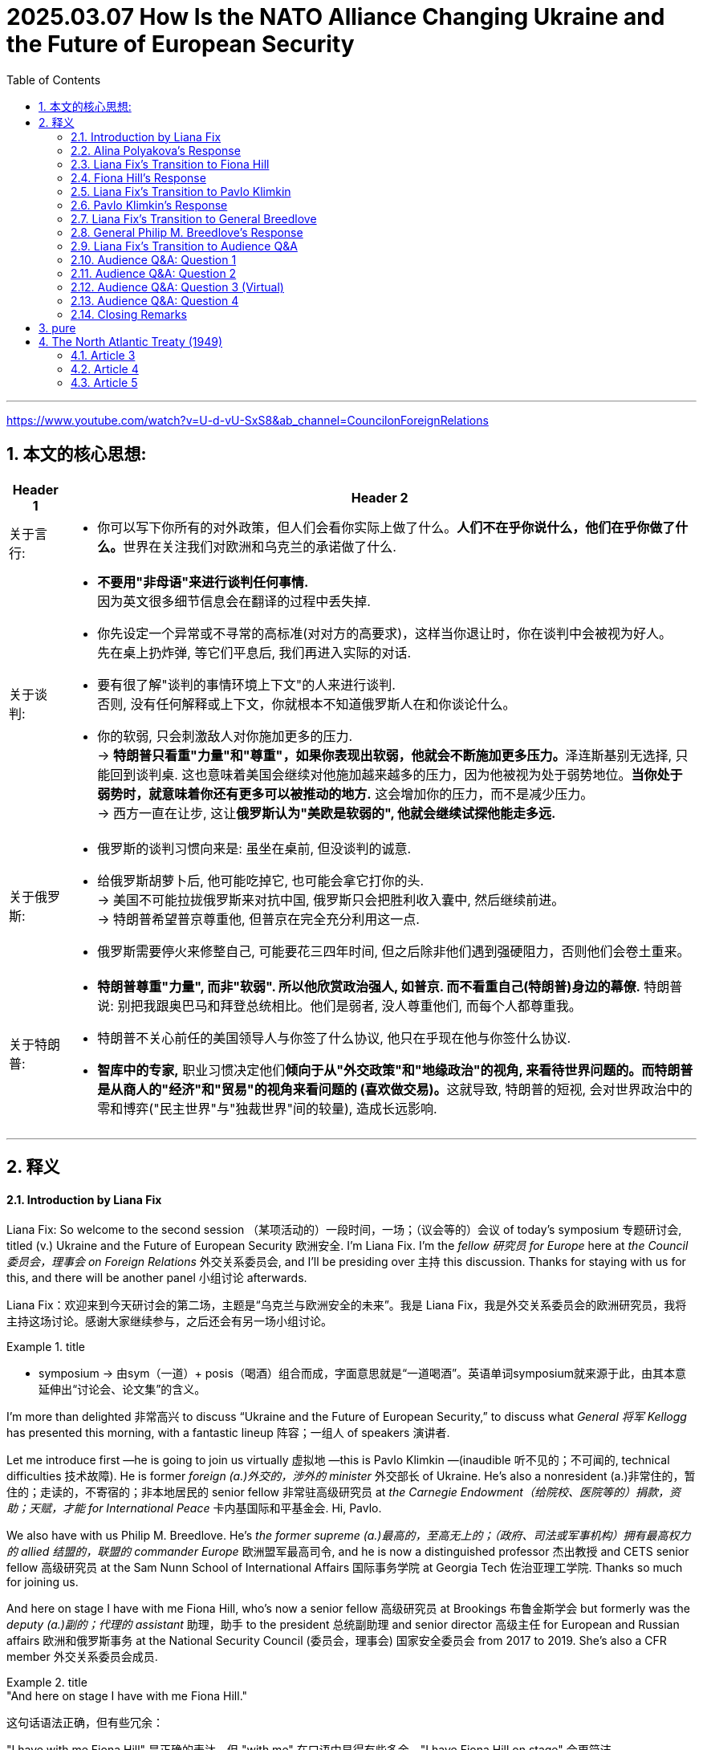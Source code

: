 
= 2025.03.07 How Is the NATO Alliance Changing Ukraine and the Future of European Security
:toc: left
:toclevels: 3
:sectnums:
:stylesheet: ../../../myAdocCss.css


'''

https://www.youtube.com/watch?v=U-d-vU-SxS8&ab_channel=CouncilonForeignRelations


== 本文的核心思想:

[.small]
[options="autowidth" cols="1a,1a"]
|===
|Header 1 |Header 2

|关于言行:
|- 你可以写下你所有的对外政策，但人们会看你实际上做了什么。**人们不在乎你说什么，他们在乎你做了什么。**世界在关注我们对欧洲和乌克兰的承诺做了什么.

|关于谈判:
|- *不要用"非母语"来进行谈判任何事情.* +
因为英文很多细节信息会在翻译的过程中丢失掉.

- 你先设定一个异常或不寻常的高标准(对对方的高要求)，这样当你退让时，你在谈判中会被视为好人。 +
先在桌上扔炸弹, 等它们平息后, 我们再进入实际的对话.

- 要有很了解"谈判的事情环境上下文"的人来进行谈判.  +
否则, 没有任何解释或上下文，你就根本不知道俄罗斯人在和你谈论什么。

- 你的软弱, 只会刺激敌人对你施加更多的压力. +
-> **特朗普只看重"力量"和"尊重"，如果你表现出软弱，他就会不断施加更多压力。**泽连斯基别无选择, 只能回到谈判桌. 这也意味着美国会继续对他施加越来越多的压力，因为他被视为处于弱势地位。*当你处于弱势时，就意味着你还有更多可以被推动的地方.* 这会增加你的压力，而不是减少压力。 +
-> 西方一直在让步, 这让**俄罗斯认为"美欧是软弱的", 他就会继续试探他能走多远.** +

|关于俄罗斯:
|- 俄罗斯的谈判习惯向来是: 虽坐在桌前, 但没谈判的诚意.

- 给俄罗斯胡萝卜后, 他可能吃掉它, 也可能会拿它打你的头. +
-> 美国不可能拉拢俄罗斯来对抗中国, 俄罗斯只会把胜利收入囊中, 然后继续前进。 +
-> 特朗普希望普京尊重他, 但普京在完全充分利用这一点. +

- 俄罗斯需要停火来修整自己, 可能要花三四年时间, 但之后除非他们遇到强硬阻力，否则他们会卷土重来。

|关于特朗普:
|- *特朗普尊重"力量", 而非"软弱". 所以他欣赏政治强人, 如普京. 而不看重自己(特朗普)身边的幕僚.*  特朗普说: 别把我跟奥巴马和拜登总统相比。他们是弱者, 没人尊重他们, 而每个人都尊重我。

- 特朗普不关心前任的美国领导人与你签了什么协议, 他只在乎现在他与你签什么协议.

- *智库中的专家,* 职业习惯决定他们**倾向于从"外交政策"和"地缘政治"的视角, 来看待世界问题的。而特朗普是从商人的"经济"和"贸易"的视角来看问题的 (喜欢做交易)。**这就导致, 特朗普的短视, 会对世界政治中的零和博弈("民主世界"与"独裁世界"间的较量), 造成长远影响.
|===



'''

== 释义


==== Introduction by Liana Fix

Liana Fix: So welcome to the second session （某项活动的）一段时间，一场；（议会等的）会议 of today’s symposium 专题研讨会, titled (v.) Ukraine and the Future of European Security 欧洲安全. I’m Liana Fix. I’m the _fellow 研究员 for Europe_ here at _the Council 委员会，理事会 on Foreign Relations_ 外交关系委员会, and I’ll be presiding over 主持 this discussion. Thanks for staying with us for this, and there will be another panel 小组讨论 afterwards.

[.my2]
Liana Fix：欢迎来到今天研讨会的第二场，主题是“乌克兰与欧洲安全的未来”。我是 Liana Fix，我是外交关系委员会的欧洲研究员，我将主持这场讨论。感谢大家继续参与，之后还会有另一场小组讨论。

[.my1]
.title
====
- symposium -> 由sym（一道）+ posis（喝酒）组合而成，字面意思就是“一道喝酒”。英语单词symposium就来源于此，由其本意延伸出“讨论会、论文集”的含义。
====


I’m more than delighted 非常高兴 to discuss “Ukraine and the Future of European Security,” to discuss what _General 将军 Kellogg_ has presented this morning, with a fantastic lineup 阵容；一组人 of speakers 演讲者.

Let me introduce first —he is going to join us virtually 虚拟地 —this is Pavlo Klimkin —(inaudible 听不见的；不可闻的, technical difficulties 技术故障). He is former _foreign (a.)外交的，涉外的 minister_ 外交部长 of Ukraine. He’s also a nonresident (a.)非常住的，暂住的；走读的，不寄宿的；非本地居民的 senior fellow 非常驻高级研究员 at _the Carnegie Endowment（给院校、医院等的）捐款，资助；天赋，才能  for International Peace_ 卡内基国际和平基金会. Hi, Pavlo.

We also have with us Philip M. Breedlove. He’s _the former supreme  (a.)最高的，至高无上的；（政府、司法或军事机构）拥有最高权力的 allied 结盟的，联盟的 commander Europe_ 欧洲盟军最高司令, and he is now a distinguished professor 杰出教授 and CETS senior fellow 高级研究员 at the Sam Nunn School of International Affairs 国际事务学院 at Georgia Tech 佐治亚理工学院. Thanks so much for joining us.

And here on stage I have with me Fiona Hill, who’s now a senior fellow 高级研究员 at Brookings 布鲁金斯学会 but formerly was the _deputy (a.)副的；代理的 assistant_ 助理，助手 to the president 总统副助理 and senior director 高级主任 for European and Russian affairs 欧洲和俄罗斯事务 at the National Security Council (委员会，理事会) 国家安全委员会 from 2017 to 2019. She’s also a CFR member 外交关系委员会成员.

[.my1]
.title
====
."And here on stage I have with me Fiona Hill."

这句话语法正确，但有些冗余：

"I have with me Fiona Hill" 是正确的表达，但 "with me" 在口语中显得有些多余，"I have Fiona Hill on stage" 会更简洁。 +
"And here on stage" 也没有问题，强调位置。 +

更自然的表达方式： +
"And here on stage, I have Fiona Hill."（加逗号，更易读） +
"And here on stage with me is Fiona Hill."（更流畅，自然） +
"Joining me here on stage is Fiona Hill."（更正式、更自然） +
====

And we have with us Alina Polyakova, the president and chief executive 首席执行官 of the Center for European Policy Analysis 欧洲政策分析中心. A great panel 出色的讨论小组 here.

[.my2]
我非常高兴能讨论“乌克兰与欧洲安全的未来”，并讨论今天上午凯洛格将军的演讲，以及我们出色的演讲阵容。 首先让我介绍一下——他将以虚拟方式加入我们—— +
-> 这是 Pavlo Klimkin（听不清，技术故障）。他是乌克兰前外交部长，也是"#卡内基国际和平基金会#"的非常驻高级研究员。你好，Pavlo。 +
-> 我们还有 Philip M. Breedlove，他是前欧洲盟军最高司令，现在是佐治亚理工学院萨姆·纳恩国际事务学院的杰出教授, 和 CETS 高级研究员。非常感谢您的加入。  +
-> 在台上，我身边还有 Fiona Hill，她现在是"#布鲁金斯学会#"的高级研究员，但曾在 2017 年至 2019 年担任总统副助理, 和国家安全委员会的欧洲和俄罗斯事务高级主任。她也是"#外交关系委员会#"的成员 +
-> 我们还有 Alina Polyakova，她是"欧洲政策分析中心"的总裁兼首席执行官。这是一个出色的讨论小组。

[.my1]
.title
====

.Brookings Institution
image:../img/Brookings Institution.jpg[,20%]

布鲁金斯学会，通常简称为布鲁金斯，是一家美国智库，*从事社会科学研究和教育，主要研究领域为经济学（和税收政策）、大都市政策、政府治理、外交政策、全球经济和经济发展。* +
*自 2008 年以来，宾夕法尼亚大学的"全球智库指数报告", 每年都将"布鲁金斯学会"评为“年度最佳智库”和“全球顶尖智库”。*

其既定使命是“提供创新而实用的建议，*推进三大目标： +
1.加强美国民主； +
2.促进所有美国人的经济和社会福利、安全和机会； +
3.确保一个更加开放、安全、繁荣和合作的国际体系。”*

Brookings states that its staff "represent diverse points of view" and describes itself as nonpartisan. Media outlets have variously described Brookings as centrist, conservative, liberal, center-right, and center-left.

An academic analysis of congressional records from 1993 to 2002 found that Brookings was cited by conservative politicians almost as often as by liberal politicians, earning a score of 53 on a 1–100 scale, with 100 representing the most liberal score. The same study found Brookings to be the most frequently cited think tank by U.S. media and politicians.

**布鲁金斯学会称其员工“代表不同的观点”，并称自己是无党派的。**各媒体对布鲁金斯学会的描述各不相同，有中间派、保守派、自由派、中右派、和中左派。  +
“布鲁金斯学会及其研究人员, 在工作中并不那么关心影响国家的意识形态方向”，而是倾向于“聘用学术资历过硬的研究人员”。 +
对 1993 年至 2002 年国会记录的学术分析发现，保守派政治家引用布鲁金斯学会的频率几乎与自由派政治家一样高，在 1-100 分制中获得了 53 分，其中 100 分代表最自由。 同一项研究还发现，*布鲁金斯学会是美国媒体和政治家引用次数最多的智库。*

*#与" the Council on Foreign Relations  (CFR) 外交关系委员会"和"卡内基国际和平基金会  Carnegie Endowment for International Peace"一样，"布鲁金斯学会"被普遍认为是美国最具影响力的政策研究所之一。#*


_The annual think tank index_ published by _Foreign Policy_ ranks (v.) it the number one _think tank_ in the U.S. +
*《外交政策》杂志发布的"年度智库指数", 将其列为美国第一大智库。*

此外，尽管美国媒体引用"智库信息或观点"的次数总体下降，但在全美 200 家最著名的智库中，"布鲁金斯学会"的研究, 仍然是被引用次数最多的。

- 大萧条期间，布鲁金斯学会的经济学家, 受罗斯福总统委托开展了一项大规模研究，以了解大萧条的根本原因。布鲁金斯学会首任会长哈罗德·G·莫尔顿, 和其他布鲁金斯学会学者, 后来带头反对罗斯福的"国家复兴局"，因为他们认为该局阻碍了经济复苏。
- 1948 年，布鲁金斯学会被要求提交一份管理欧洲复兴计划的计划。最终的组织方案, 确保了"马歇尔计划"的实施是谨慎而有条理的.
- 在整个 20 世纪 70 年代，"布鲁金斯学会"获得的联邦研究合同数量, 超出了它的能力。



.Council on Foreign Relations
image:../img/Council on Foreign Relations.png[,20%]

**外交关系委员会（ CFR ）是美国的一个智库，专门研究美国外交政策和国际关系。是一个独立的、无党派的非营利组织。**其成员包括高级政治家、国务卿、中央情报局局长、银行家、律师、教授、公司董事、首席执行官和知名媒体人士。

CFR 会议召集政府官员、全球商界领袖以及情报和外交政策界的知名人士，讨论国际问题。**#CFR# 自 1922 年以来##每两个月出版一次《外交事务》杂志。##** +
它还负责管理戴维·洛克菲勒研究项目，该项目向总统政府和外交界提出建议，在国会作证，与媒体互动，并发表有关外交政策问题的研究。




.Carnegie Endowment for International Peace
image:../img/Carnegie Endowment for International Peace.png[,20%]

卡内基国际和平基金会( CEIP ) , 是一家**无党派国际事务智库，**总部位于华盛顿特区，在美国和欧洲、南亚、东亚、中东地区均设有分支机构。 该组织由安德鲁·卡内基于 1910 年创立，*致力于促进各国之间的合作、减少全球冲突以, 及促进美国与世界各国之间的积极国际交往。它与多个领域和各个政治派别的领导人, 都有联系。*

在美国宾夕法尼亚大学发布的《2019年全球智库报告》中，卡内基被评为全球第一大智库。 *在2015年的全球智库报告中，卡内基被评为全球第三大最具影响力的智库，仅次于"Brookings Institution 布鲁金斯学会"和" Chatham House 英国皇家国际事务研究所"。* 2018年，卡内基被评为全球第一大独立智库。

安德鲁·卡内基和他那个时代的其他国际主义者一样，相信通过更强有力的国际法和组织, 可以消除战争。

- 1923年7月14日，由该基金会发起成立的"the Hague Academy of International Law 海牙国际法学院"在"The Peace Palace 海牙和平宫"正式成立。


====


Let me start straight ahead 直接开始 with a couple of questions to you. This meeting is on the record 公开记录, and then we will have enough time for questions and comments also from the audience 观众. We have a big set of issues 一系列重大问题. Perhaps let me start with you, Alina, because you have authored (v.)撰写 a piece 文章 in Foreign Affairs 外交事务 —I think it was actually December 31 that it was published —(laughs)—just *in time* 及时地；准时地 for the new year —where you argue that the Trump administration 特朗普政府 should pursue (v.)采取;追求，致力于，执行 a maximum pressure strategy 最大压力策略 towards Russia. And *it did seem*, to some extent 在某种程度上；部分地, in the first weeks of the administration *that* your advice was heard (v.)被听到. General Kellogg argued this morning that the maximum pressure strategy continues, but now there are also sticks 大棒 applied to Ukraine *to come to* the negotiation table 谈判桌. So what has changed, from your perspective （观察问题的）视角，观点;透视（画）法? And how do you read 解读 the current strategy?

[.my2]
让我直接开始向你们提出几个问题。本次会议是公开记录的，之后我们也会有足够的时间, 接受观众的提问和评论。我们有一系列重大问题。也许让我先从你开始，Alina，因为你在《外交事务》杂志上发表了一篇文章——我想是 12 月 31 日发表的——（笑）——正好赶上新年——你在文章中主张, 特朗普政府应该对俄罗斯采取最大压力的策略。在政府上任的前几周，你的建议似乎在一定程度上被采纳了。凯洛格将军今天上午表示，最大压力策略仍在继续，但特朗普政府现在也对乌克兰施加了大棒，迫使其回到谈判桌前。那么，从你的角度来看，发生了什么变化？你如何解读当前的策略？



==== Alina Polyakova’s Response

Alina Polyakova: Well, thanks so much, Liana. It’s always great to be part of these #conversations# 对话 at CFR, #which# I think tend to be quite insightful 有见地的;富有洞察力的，有深刻见解的 and revealing 揭示性的；有启迪作用的 in various ways.

[.my2]
非常感谢，Liana。能参与"外交关系委员会"的这些对话总是很棒，我认为这些对话往往非常有见地，并在多方面具有揭示性。

Of course, the maximum pressure campaign (（有计划的）活动，运动；战役，战斗) 最大压力行动 continues (v.). But it continues on Ukraine, not on Russia, is what we’ve seen. And that’s been *a pretty profound* (a.)（影响）深刻的，极大的, I think, *shift* (n.)转变 in how the United States is pursuing (v.)从事；追赶 its engagement 参与 with both Russia, Ukraine, and Europe. But I think that is an understatement 轻描淡写,不充分的陈述, in the last week of events that we have all, I think, followed 密切注意 very, very closely.

[.my2]
当然，"最大压力行动"仍在继续。但我们看到的是，它继续施加在乌克兰身上，而不是俄罗斯。我认为，这是美国在处理与俄罗斯、乌克兰和欧洲的关系时, 发生的深刻转变。但我觉得这样说还有些轻描淡写，尤其是在过去一周的事件中，我们都非常密切地关注着。

So at the beginning of the administration I think there were multiple (a.) potential pathways 多种可能的路径 that were being discussed by different individuals 个人；个体 that were entering the administration, *being appointed into* 被任命为 various roles 担任各种职务. One was —that seemed to be the trajectory 轨迹 *early on* 在早期,早些时候—where we need to get the Russians to the negotiating table, but they had *laid out* 铺开；摆开；展开 their maximalist （尤指政界）最高纲领主义的;反对妥协者 position 最大主义立场, that they were not *backing away from* 退缩,从……后退.

[.my2]
在特朗普政府上任初期，我认为它有许多可能的路径, 被不同的人讨论，这些人进入政府并担任各种职务。其中一条路径似乎是"早期的轨迹"——我们需要让俄罗斯人回到谈判桌前，但他们已经摆出了他们的最大主义立场，并且没有退缩。

So the question was how do we avoid a #situation# in #which#, you know, the Russians *show up* 如约赶到；出现；露面 but it’s not in good faith 诚意, #which# is —tends to be _the pattern 模式 of Russian negotiating_, which is just negotiations *for the sake of* 为了……的利益,目的,原因 negotiations 为了谈判而谈判, to see what the other side is willing/able to offer, what the lines are, what the constraints (n.)限制 are, But then there’s no—there’s no _follow up_ 后续行动,跟进, it’s not an actual negotiation. It’s just a way to assess (v.)评估 your opponent 对手，竞争者；反对者. The question is, how do we avoid that?

[.my2]
所以问题是, **如何避免俄罗斯人虽然"在谈判桌上露面", 但却"没有诚意"的情况，这向来是俄罗斯的谈判模式，即"为了谈判而谈判，看看对方愿意或能够提供什么，界限在哪里，限制是什么，但没有后续行动"，这不是真正的谈判，而只是评估对手的一种方式。**问题是，我们如何避免这种情况？

_My view has been always that_ `主` the only way to avoid that 后定 vis-à-vis 关于；对于;面对 the Russians `系` is *to apply far, far more pressure on them* to come to the negotiating table, make it painful 让他们感到痛苦 for them, so that they have no other choice but to compromise (v.)妥协. Because I think `宾` until we are in that situation, they have no incentive 动机;激励，刺激 to compromise (v.).

I think `主` the Russians and Mr. Putin `谓` think (v.) they’re winning. They certainly think they’re winning now. I was just looking at some Russian media, mainstream (a.)主流的 media 主流媒体, if you could call it that —state-owned propaganda outlets (出口；排放管) 国有宣传机构 —in Russia this morning. And the rhetoric (n.)华而不实的言语；花言巧语;修辞技巧；修辞;言论 on the United States is shifting (v.) quite dramatically 戏剧性地. You know, we’ve seen for decades _Russian state media_ called the United States the enemy, the adversary (n.)敌手，对手, use (v.) all kinds of _pejorative (a.)轻蔑的，贬损的 terms_ 贬义词 for the so-called West, as they say.

Shifted (v.) pretty profoundly 极大地，深刻地. And I think 宾 that’s always a signal 信号 that they see _a major geopolitical shift_ 地缘政治转变 happening (v.) right now. So the administration has obviously moved away from pursuing that kind of negotiation tactic 谈判策略. And I think, as a result, we find ourselves in a much weaker position 更弱的地位, as the United States.

[.my2]
我的观点一直是，**面对俄罗斯人，唯一的方法是施加更大的压力，迫使他们回到谈判桌前，让他们感到痛苦，这样他们别无选择，只能妥协。**因为我认为，**除非我们处于这种情况，否则他们没有妥协的动机。**我认为俄罗斯人和**普京认为他们正在获胜。他们现在当然认为自己正在获胜。**我今天早上刚刚看了一些俄罗斯媒体，如果可以称之为主流媒体的话——国有宣传机构——关于美国的言论正在发生戏剧性的转变。几十年来，我们看到俄罗斯国家媒体称美国为敌人、对手，用各种贬义词来形容所谓的西方。现在这种言论发生了深刻的转变。我认为这总是一个信号，表明他们看到了当前正在发生的重大地缘政治转变。**因此，政府显然已经放弃了这种谈判策略。**我认为，**结果是我们发现自己处于更弱的地位，**作为美国。

[.my1]
.案例
====
.vis-à-vis
(prep) +
1.in relation to 关于；对于 -
• Britain's role 后定 vis-à-vis the United States 英国对美国的作用

2.in comparison with 和…相比；与…相较 +
• It was felt that the company had an unfair advantage vis-à-vis smaller companies elsewhere. 人们感到, 这家公司与其他地方的小公司相比, 占有不公平的优势。

- pejorative -> 来自拉丁语peior,更坏的，来自PIE*ped,脚，词源同foot,impair,impeach.字母d脱落，拉丁语i在英语里音变为j,-or,比较级后缀。词义由其基本义脚引申为向下，低等，低到尘埃，卑贱，最后引申词义贬损的，轻蔑的。
====

And then, on the other hand, we have seen a strategy of carrots 胡萝卜 for the Russians, and a strategy of sticks 大棒 for the Ukrainians. You know, I hope that the carrots that we’re giving to the Russians right now, that are weakening (v.) our negotiating hand 削弱我们的谈判筹码 —because we’*re* basically *playing with* open cards 公开底牌, while the Russians are not. They have very clearly understood (v.) what we’re willing to give up, what 后定 we’re willing to give, because we’re just giving it all.

And we can talk about what those things are. And I think, on the Ukrainian side, they are being pressured 对…施加压力. They’re being pressured to probably accept a negotiation, eventually, that will not benefit them _in the short, medium or long term_ 短期、中期或长期. And that I think *we saw very much* on display (n.)展示 in the White House meeting last week, that I think we all *watched and followed very closely* 密切关注和跟踪 the implications 影响 of.

So I think that —`主` *what has shifted `系` is that* `主` the administration’s policy `谓` has obviously gone _in the maximum pressure direction_ towards Ukraine, and an incentive (n.) model 激励模式 to bring the Russians closer to the United States vis-à-vis 关于；对于 the Russians.

[.my2]
另一方面，我们看到对俄罗斯采取胡萝卜策略，对乌克兰采取大棒策略。**我希望我们现在给俄罗斯的胡萝卜不会削弱我们的谈判筹码——因为我们基本上在公开底牌，而俄罗斯人没有。他们非常清楚地理解我们愿意放弃什么，愿意给予什么，因为我们正在给予一切。**我们可以讨论这些是什么。我认为，在乌克兰方面，他们正在受到压力。他们可能会被迫接受一场谈判，最终这场谈判不会在短期、中期或长期内对他们有利。我认为这一点在上周的白宫会议中表现得非常明显，我们都非常密切地关注了其影响。因此，我认为发生的变化是，政府的政策显然朝着"对乌克兰施加最大压力"的方向发展，而对俄罗斯则采取激励模式，以拉近俄罗斯与美国的关系。

==== Liana Fix’s Transition to Fiona Hill

Liana Fix: Thank you, Alina. Now, Fiona, you have a lot of experience of negotiating 谈判；协商 with the Russians. You’ve been in Helsinki （芬兰首都） at that famous meeting between Trump and Putin, the one-on-one 一对一的；单独的 meeting. General Kellogg said this morning `主` he understands, and the Trump administration understands, `宾` how the Russians negotiate (v.). He told the anecdote 轶事；趣闻 that _Russians are coming into the negotiation room_ and standing next to the doorways 门口；出入口, the Americans are coming _half the way into the room_. What is—from your experience, what are the greatest pitfalls 陷阱；隐患 in negotiating with _the Russian side_ that you see?


[.my2]
Liana Fix：谢谢你，Alina。现在，Fiona，你有很多与俄罗斯人谈判的经验。你曾在赫尔辛基, 参加了特朗普和普京之间的那场著名会议，那是一次一对一的会议。凯洛格将军今天早上说，他理解，特朗普政府也理解，俄罗斯人是如何谈判的。他讲了一个轶事，说俄罗斯人进入谈判室后站在门口，而美国人则走进房间的一半。根据你的经验，你认为与俄罗斯方面谈判时, 最大的隐患是什么？


==== Fiona Hill’s Response

Fiona Hill: Well, first of all, I mean, I just want to commend 赞扬；称赞 the CFR for doing this, and actually also for being able to secure 确保；保证 General Kellogg. And I know, because, actually, I think it was an extraordinarily 非常；极其 important presentation 展示会；介绍会；发布会. He was _one thousand percent_ 百分之一千 honest. And I worked with General Kellogg, he was a colleague 同事；同僚, at the National Security Council 国家安全委员会 in Trump 1.0. And he was just *laying it all out* 详细说明；解释清楚 for all of us. And I know Alina didn’t manage to make it in time 及时赶到, but I hope that she will listen to it afterwards. I think everybody should go back and listen to that again because there were some very important messages there from him.

Now, General Kellogg does *know about* the Russians and how they negotiate. He’s been around that block 熟悉某事；经验丰富 many, many times. And, you know, I think if General Breedlove *was*, you know, *listening to this* as well, and Former Minister Klimkin—Ambassador Klimkin, you know, I’m sure they’ll have some comments 评论；解释, particularly from the military perspective 军事角度 and from the *on the ground* 实地；在现场;实际情况 in Ukraine. But I *wouldn’t* then, you know, *attribute* 归因于；认为是…的结果 the views of General Kellogg, his analysis, *to* everybody else on the team around President Trump, because I don’t think `主` everybody else there, including, *with all due respect 尊重地；敬重地 to* 恕我直言,无意冒犯 Special Envoy 特使 Witkoff, `谓` *have got* that same experience.



[.my2]
Fiona Hill：首先，我想赞扬CFR做了这件事，并且实际上也确保了凯洛格将军的参与。我知道，因为我认为这是一次极其重要的演讲。他百分之百诚实。我曾与凯洛格将军共事，他是我的同事，在特朗普1.0时期的"国家安全委员会"工作。他为我们所有人详细说明了情况。我知道Alina没能及时赶到，但我希望她之后会听。我认为每个人都应该回去再听一遍，因为他的演讲中有一些非常重要的信息。凯洛格将军确实了解俄罗斯人以及他们如何谈判。他在这方面经验丰富。我想，如果布里德洛夫将军也在听，还有前部长克里姆金——克里姆金大使，我相信他们会有一些评论，特别是从军事角度和乌克兰的实地情况来看。但我不会将凯洛格将军的观点和分析, 归因于特朗普总统团队中的其他人，因为我认为, 包括特使维特科夫在内的其他人, 并没有同样的经验。

[.my1]
.案例
====
.with (all due) respect
used to express polite disagreement in a formal situation
（用於正式場合禮貌地表示異議）恕我直言 +
- *With all due respect*, Sir, I cannot agree with your last statement.
恕我直言，先生，我不能同意您最後的那部分闡述。
====

And I can see Angela Stent here in the audience. And Angela’*s* `主` often *commented* in the same way that Alina did, *about*, you know, `宾` the danger of _giving carrots 胡萝卜；诱饵 to the Russians_. Depending on the texture 质地；特性 of the carrots, they’ll *either* eat them *or* they’ll take them and *hit (v.) you over the head* with them. (Laughter.) And I think that that’s kind of, you know, one of the risks that we’re seeing _at the moment_ 现在,目前,此时, because `主` #what I’ve seen# *coming back* in some of the pronouncements 声明；公告—again, *not* from General Kellogg *but* from some of the statements 声明，报告；说明，说法，表态 from _Special Envoy_ 特使 Witkoff and others —`系`  #is that# they’ve taken completely *on board* (支持的; 赞同的) 接受；采纳;完全上了船 both the Russian _talking points_ 谈话要点 and the Russian positions.

I mean, earlier was the question—Margaret Brennan tried to get to this, other people did from the audience —and the question was `表` *asking about, what was the term sheet* 条款清单, you know, from the Russians. I think we can see very clearly. First of all, `主` “_bilateral irritant_ (刺激物) 双边摩擦” 后定 that was mentioned in one of the announcements 公告；注意事项 `系` is Russian code 代码；暗号 for _absolutely every single thing_ 后定 that they’re *angry* with the United States *about*. So it’s not _bilateral irritants_ 刺激物 from the United States’ _point of view_ 观点,视点,视角, because we mostly don’t *pay attention to* some of these issues. But it’s all of the —kind of the Russian positions.



[.my2]
我看到观众席上有安吉拉·斯特恩特。安吉拉经常像Alina那样评论，*关于给俄罗斯人胡萝卜的危险。#根据胡萝卜的质地，他们要么吃掉它们，要么拿它们打你的头。#*（笑声）我认为这是我们目前看到的风险之一，因为我从一些声明中看到——再次强调，不是来自凯洛格将军，而是来自特使维特科夫和其他人的一些声明——他们完全接受了俄罗斯的谈话要点和立场。 +
我的意思是，之前就有这样一个问题——玛格丽特·布伦南试图探究这一点，观众中也有其他人提问——问题是关于俄罗斯方面的“条件清单”是什么。我认为这一点我们可以看得很清楚。 +
首先，在某份公告中提到的 “双边刺激因素”（bilateral irritant）是俄罗斯的暗语，指的是他们对美国不满的所有事情。所以这并不是从美国的角度来看所谓的“双边刺激因素”，因为我们大多数情况下根本不会关注其中的一些问题。而它实际上涵盖的都是俄罗斯方面的立场。



When General Kellogg, you know, was talking about the Ukrainian _term sheets_ 条款清单, I think the Ukrainians have been pretty consistent 一致的；始终如一的. Everything is a loss (n.)失去，丧失；亏损 to Ukraine. Let’s be clear about this. Every single thing that Ukraine is having to negotiate with is a loss. Every single thing. Every single thing is a concession 让步；妥协 because they’re the country that was invaded 入侵；侵略. And the Russians have made it very clear, which was also *laid out* 铺开；摆开；展开;布置；策划；安排；设计;清晰谨慎地提出，策划（计划、论点等） in some of the discussion, that they want (v.) territory 领土；领地 后定 that they currently do not control (v.). So  反问句 *is* the concession 让步，妥协 from the Russians *going to be* that they’ll only take parts of _Kherson, Zaporizhzhia, or Donetsk, Luhansk_ that they currently don’t control, and then they won’t go further? That would be, you know, not much of a concession, from the Ukrainian point of view. `主` Every single thing that Ukrainians are being asked to do `系` is to concede (v.)（通常指不情愿地）承认；认（输），承认（失败）；授予，让与；让对手得分.


[.my2]
当凯洛格将军谈到乌克兰的条款清单时，我认为乌克兰人一直相当一致。**对乌克兰来说，一切都是损失。**让我们明确这一点。**乌克兰不得不谈判的每一件事都是损失。每一件事。每一件事都是让步，因为他们是那个被入侵的国家。**俄罗斯人已经明确表示，正如在讨论中所提到的那样，他们想要"他们目前不控制的领土"。那么俄罗斯的让步是否会仅限于他们目前不控制的赫尔松、扎波罗热、顿涅茨克或卢甘斯克的部分地区，然后他们不会进一步推进？从乌克兰的角度来看，这不会是什么让步。乌克兰人被要求做的每一件事都是让步。



Now, I also understand from listening to General Kellogg very carefully—look, again, I just want to say, we should all be very grateful 感激的；感谢的 that he’s laid all of this out. It was very clear. That the Ukrainians obviously missed a beat 错过时机；反应迟钝 because something was completely lost in translation 翻译中丢失；误解. And, again, I think Zelensky made a fatal error 致命的错误 by not having everything translated. And my advice from, you know, basically being in the administration 政府；行政部门, or any administration—all the people here who’ve worked in Foreign Service 外交部门—would be: Do not negotiate, have a discussion, anything, that is not in your native language 母语, no matter how you speak it. I say the same to Macron. If I was the Brits, I would have somebody translate from British to American all the time as well—(laughter)—because sometimes things are lost as well, just to be very clear. And I know that, you know, Prime Minister Starmer was already here, and President Trump loved his accent. But have, you know, your American interpreter 口译员, you know, to be—because things are lost _all the time_ 一直，始终.

[.my2]
现在，我也从仔细听凯洛格将军的演讲中了解到——再次强调，我只想说，我们都应该非常感激他详细说明了这一切。这非常清楚。乌克兰人显然错过了时机，因为**#某些东西在翻译中完全丢失了。#**再次强调，**我认为泽连斯基犯了一个致命的错误，##没有把所有东西都翻译出来。我的建议是，##基本上，**无论你在哪个政府工作，或者任何政府——所有在这里工作过外交部门的人——**#不要用"非母语"进行谈判、讨论或任何事情，#**无论你如何说它。我对马克龙也这么说。*如果我是英国人，我也会一直有人把英式英语翻译成美式英语*——（笑声）——**因为有时候东西(信息)也丢失，**只是为了非常清楚。我知道，首相斯塔默已经在这里，特朗普总统喜欢他的口音。但是，要有你的美国口译员，因为东西总是会丢失。


And I think that /what Zelensky didn’t understand that he was being offered _a treaty of sorts_ 某种形式的条约. That only actually occurred to me /as I was listening to General Kellogg, because President Trump doesn’t abide by 遵守；遵循 any of the contracts or treaties （国家之间的）条约，协定 that were signed by any previous government. And when Zelensky said to President Trump —and I *watched*, actually, that press conference 新闻发布会 *five times* to try *to _kind of_ 在某种程度上；更或少地 figure out* 弄清楚；理解 where things went wrong.

There were multiple points, but one of them was when President Zelensky *pointed to* your president, he kept saying to President Trump, who already signed agreements —either Obama or Biden. And President Trump *cast (v.) those aside* 置之不理；抛弃. What President Trump was actually telling Zelensky is, you’re signing (v.) something with me. This will be the only thing that you’re signing, a basic exchange 交换，互换 of letters 书信往来, but it’s kind of a treaty of sorts 某种条约. President Trump doesn’t *care about* the Budapest Memorandum 布达佩斯备忘录 from 1994. He wasn’t there. He doesn’t *care about* any of the other commitments 承诺；义务 or recognitions 承认；认可 of Ukraine that have been made, or _U.N. resolutions_ 联合国决议, because they weren’t made by him. And *up until this point* 到目前为止 there’s been no agreement between Ukraine and President Trump. And that’s what we were being told.

And I had a bit of a _eureka （因找到某物，尤指问题的答案而高兴）我发现了，我找到了 moment_ 顿悟；灵光一现 sitting at the back when I kind of realized that _that was the case_ 事实情况就是这样. And I don’t think that President Zelensky understood that, because, again, his English is not that good. I mean, even, you know, kind of, for those of us English speakers, we’re not always understanding (v.) the import 重要性；含义 because we don’t fully understand, as General Kellogg does. Because remember (v.), General Kellogg has been with President Trump from the very beginning, from his first campaign 竞选活动. He understands him better than anyone. He’s still there with him. Other people don’t understand that *in exactly 精确地，确切地；（用于强调）恰好，完全 the same way* 以完全相同的方式.

[.my2]
====
我认为泽连斯基没有理解到他被提供了一种形式的条约。这实际上是我在听凯洛格将军的演讲时才意识到的，**因为特朗普总统不遵守任何前任政府签署的合同或条约。**当泽连斯基对特朗普总统说——我实际上看了五次那次新闻发布会，试图弄清楚哪里出了问题。有多个点，但其中一个点是, **#当泽连斯基总统指向你的总统时，他一直在对特朗普总统说，谁已经签署了协议——无论是奥巴马还是拜登。特朗普总统把这些协议置之不理。特朗普总统实际上告诉泽连斯基的是，你是在和我签署东西。#**这将是你要签署的唯一东西，一种基本的书信往来，但它是一种形式的条约。**特朗普总统不关心1994年的布达佩斯备忘录。他不在那里。#他不关心任何其他对乌克兰的承诺或承认，或者联合国决议，因为它们不是他做的。到目前为止，乌克兰和特朗普总统之间没有任何协议。#**这就是我们被告知的。 +

当我在后面坐着时，我有了一种顿悟，意识到情况就是这样。**我认为泽连斯基总统没有理解这一点，因为他的英语不太好。**我的意思是，**即使对于我们这些说英语的人来说，我们也不总是理解其中的重要性，因为我们不像凯洛格将军那样完全理解。因为记住，凯洛格将军从一开始就和特朗普总统在一起，**从他的第一次竞选活动开始。**他比任何人都更了解他。**他仍然和他在一起。其他人并不完全以同样的方式理解这一点。
====

And you *have to* have different levels of interpretation 解释；理解. What does President Trump himself mean (v.), and what does the actual translation of the words mean (v.)? It’s the context 上下文；背景 and the content 内容. And that’s why I would kind of go back to your initial question, is I —*with all due respect to* 恕我直言 _Special Envoy_ 特使 Witkoff, _Secretary of State_ 国务卿 Marco Rubio, and everybody else who went there —without any interpretation 解释，理解 or context /they have no clue (n.线索，提示)不知道；毫无头绪 what the Russians are actually talking to them about. Their interpretation is coming from *directly speaking to* Ushakov, Lavrov, and Kirill Dmitriev, who all speak (v.) excellent English, and who have been *around this block* 在这个街区附近 forever, and who completely understand who they are, how they interact (v.)相互交流，互动 in their system, how the other system interacts (v.)互动；相互作用;交互. Remember, Kirill Dmitriev was at Harvard. He’s worked (v.) for _a whole host 许多；大量 of_ —Goldman Sachs 高盛集团, *all kinds of* other, you know, *kind of* Western entities 实体；机构. He knows exactly who he is, who he’s talking *on behalf of* 代表, how far he can go. And his English is impeccable 无可挑剔的；完美的.


And so I think, you know, unfortunately —and this is what the Russians are telling us —I mean, if you *look*, as Alina is doing, *at* the Russian interpretation 理解；解释；说明 of all of this, you know, they’re being quite scathing 尖锐的；严厉的. We haven’t even got _the junior varsity_ (（尤指体育比赛中大中学校的）代表队，校队) 二队；替补队 on the team here. We’ve got the—you know, the intermural 壁间的,墙与墙间的 , or basically the _pickup (a.)临时拼凑的，临时组织的 game_ 临时比赛. And they *are thinking* (v.) right now *that* they can manipulate (v.)操纵；控制 this.

Now, General Kellogg is saying, we’ll see when we get there 等我们到了再说吧. But, you know, at this point the United States *is going out of the door* 离开；退出 with the Russians *on their side of the table*, not just reaching that point. And General Kellogg himself understands this, but *I’m not so sure that* the other people around him do.



[.my2]
====
chatgpt翻译: +
*你需要从不同层面来解读这个问题。特朗普总统本人的意思是什么？这些话字面上的意思(这些词的实际翻译)又是什么？这涉及到语境和内容的双重理解。*

这也是为什么我想回到你最初的问题。恕我直言，无论是特使维特科夫（Witkoff）、国务卿马可·鲁比奥（Marco Rubio），还是其他前往俄罗斯的人——*如果没有对话的解读和背景理解，他们根本不知道俄罗斯人真正想对他们说什么。*

**他们的理解完全依赖于直接与**乌沙科夫（Ushakov）、拉夫罗夫（Lavrov）和基里尔·德米特里耶夫（Kirill Dmitriev）*的对话。而这些人都精通英语，对这种外交博弈驾轻就熟，完全明白自己是谁，在本国体系中的角色是什么，也清楚美国体系是如何运作的。*

别忘了，基里尔·德米特里耶夫曾在哈佛求学，还曾为高盛（Goldman Sachs）等多家西方机构工作过。*他完全清楚自己的身份、代表谁发言，以及自己的行动边界在哪里。而且，他的英语无可挑剔。*

所以，我认为，很不幸的是——这也是俄罗斯方面向我们传递的信息——如果你像阿丽娜（Alina）那样关注俄罗斯人对这件事的解读，你会发现他们的评论相当尖刻。*俄罗斯方面的看法是，美国派来的甚至都不是“二队”（junior varsity），而更像是“业余队”（intermural 或 pickup game）。他们现在认为自己可以操控局势。*

**凯洛格将军（General Kellogg）的态度是：“等我们到那儿再说。” 但问题在于，美国现在正逐步退出这个谈判 (美国正在与俄罗斯人坐在谈判桌的同一侧)，而俄罗斯却已经牢牢占据了主导地位。**凯洛格将军本人当然明白这一点，但我不确定他身边的其他人是否也意识到了这一点。
====


==== Liana Fix’s Transition to Pavlo Klimkin

Liana Fix: That’s _a very helpful analysis_, Fiona, _of_ both the speech of General Kellogg but also the past meetings. Let me *turn* now *to* Pavlo Klimkin. Thanks so much for joining us for this discussion. There has been some hope, from a Ukrainian perspective （观察问题的）视角，观点, that there could be a reset 重置；重新开始 in U.S.-Ukraine relations after this meeting in the White House. Now it seems—and we’ve heard this again from General Kellogg this morning, that it is unclear how any reset would look like, that `主` some of #the negotiation levers# 谈判杠杆；谈判筹码 后定 that the administration sees (v.) it has towards Ukraine `谓` #will be kept in their hands# for longer period of time to try to use (v.) them *not only* for _the economic partnership agreement_ 经济伙伴关系协议 or _the minerals deal_ 矿产协议, *but* potentially also for other concessions 让步；妥协 that they want to see from the Ukrainian side. What is Ukraine’s strategy 策略；战略 *to react （作出）反应 to* that? And I know it’s tough *to develop a strategy* under such high pressure, but what would you recommend?


[.my2]
Liana Fix：Fiona，非常感谢你对凯洛格将军的演讲, 以及过去会议的分析。现在让我转向 Pavlo Klimkin。非常感谢你加入我们的讨论。从乌克兰的角度来看，有人希望这次在白宫的会议后，美乌关系能够重新开始。现在看来——我们今天早上又从凯洛格将军那里听到了这一点，目前还不清楚任何重新开始会是什么样子，美国政府认为其对乌克兰的一些谈判筹码, 将在他们手中保留更长时间，不仅用于经济伙伴关系协议, 或矿产协议，还可能用于他们希望从乌克兰方面看到的其他让步。乌克兰对此的反应策略是什么？我知道在如此高压下制定策略很困难，但你会推荐什么？

==== Pavlo Klimkin’s Response

Pavlo Klimkin: Good afternoon from Kyiv. We have to develop (v.) our strategy. And we have to get an answer. But if you talk to Ukrainians 乌克兰人 —and, I mean, not only in Kyiv, and I’ve been driving a lot around the country, it’s a sort of _emotional shock_ 情感冲击；情绪震动 for many, many people because, firstly, many welcomed (v.) the idea of _peace through strength_ 以实力求和平. But now people see a lot of strengths towards Ukraine and basically no strength towards the Russians. So someone should have, you know, exchanged (v.) the baskets with carrots 胡萝卜；诱饵 and something else. It’s basically the sense 感觉 if you’re not in Kyiv, if you just talk to people.

[.my2]
Pavlo Klimkin：下午好，从基辅传来。我们必须制定我们的策略。我们必须得到一个答案。但如果你和乌克兰人交谈——我的意思是，不仅在基辅，我一直在全国各地开车，这对很多人来说是一种情感冲击，因为首先，许多人欢迎"以实力求和平"的想法。但现在人们看到, 美国政府对乌克兰有很多实力，而对俄罗斯基本上没有实力。所以有人应该把胡萝卜和别的东西交换一下。如果你不在基辅，如果你只是和人们交谈，这基本上就是感觉。 +

The second point, which worries me even more, it’s a kind of focus on _eventual 最后的；最终的；结果的 NATO expansion_ 北约扩张 *as* a _fundamental origin_ 根本原因；起源 of that. And Putin has been talking about the origins. And it’s a fundamentally _flawed (a.)根本上有缺陷的；错误的 understanding_ (n.) why the war is like that, and why the war had started. The reason for that is that `主` anybody in Russia and anybody in the Russian leadership `谓` fundamentally reject 拒绝；否认 the mere fact 仅仅的事实 that Ukraine is there. Ukrainian history, Ukrainian language, Ukrainian statehood 国家地位—basically everything. And in 2014, when `主` the invasion 入侵；侵略 into the Crimea `谓` started, we were constitutionally 宪法上；法律上 a sort of non-bloc country 不结盟国家.

It’s really important to understand (v.) because the fundamental reason for that is that `主` Russia `谓` *sees* us *as* a kind of ill-fated (a.)不幸的；恶运的 role 命运多舛的角色, Russia and us *as* Russians 俄罗斯人. So if you ask an AI app 人工智能应用程序 what to do /if you need to eliminate 消除；消灭 this order （秘密）社团，集团，结社;阶级；等级；阶层, you get your answer. So if you ask a wrong question, and if you mention (v.)提到，谈到 a set of wrong origins, you are fundamentally (ad.)根本地，基础地；（用来加强语气）从根本上说 nowhere 根本上毫无进展. And I’m afraid _it’s partly what’s happening now_.

[.my2]
====
chatGPT 翻译: +
第二点让我更加担忧的是，**人们过于关注北约最终扩张，将其视为战争的根本起因。**而普京一直在谈论战争的起源。然而，这种看法存在根本性的误解，误解了战争的真正性质和起因。

*真正的原因在于，俄罗斯社会和领导层, 根本无法接受乌克兰的存在——他们拒绝承认乌克兰的历史、语言、国家地位，基本上是否定乌克兰的一切。* +
2014年克里米亚被入侵时，乌克兰在宪法上仍是一个"非结盟国家"。理解这一点非常重要，因为**战争的根本原因在于，俄罗斯认为乌克兰的存在本身就是一个错误，认为乌克兰和俄罗斯本应是同一个国家。**

换句话说，如果你问一个AI应用应该如何消除这种秩序，它会给出相应的答案。**如果你从错误的角度提出问题，并且基于错误的起因去推断，那么最终你将一无所获。**而我担心，这正是现在正在发生的事情。
====

Third point, we clearly understand that we need our European allies 欧洲盟友 on our side. We need a strategy, a common strategy 共同战略 with them, because *there is no way* `主` _European security_ 欧洲安全 or _European security architecture_ (体系结构；（总体、层次）结构;建筑学) 欧洲安全架构, but also by definition 根据定义 _European security_, `谓` *can be there* 条件状 without Ukraine. Unfortunately, this point *is coming down into* the minds of many European politicians and also militaries 军人；军队, but *not really into* European societies. There is a clear asymmetry (n.不对称)明显的不对称 here.

[.my2]
第三点，我们清楚地理解, 我们需要我们的欧洲盟友站在我们这边。我们需要一个策略，一个与他们共同的策略，因为**没有乌克兰，"欧洲安全"或"欧洲安全架构"，根据定义的"欧洲安全"，都不可能存在。**不幸的是，这一点虽然正在进入许多欧洲政治家和军人的头脑，但并没有真正进入欧洲社会。这里存在明显的不对称。

But `主` what the new U.S. administration has already achieved (v.)（经努力）达到，取得，实现；获得成功 `系` is actually 实际上，事实上;竟然，居然 the Chinese *talking directly to* the Europeans and saying, yeah, of course, you should be at the table 在谈判桌上. Of course, Europe is important. So the whole geopolitics 地缘政治 now are changing.

In our way, *we are*, of course, *ready (a.) to show again* that we need our allies. We are ready *to enter into* difficult negotiations 艰难的谈判, but not *at our expense* (代价，费用) 不以我们为代价, and not *over our head* 不凌驾于我们之上. What fundamentally would not work (v.).

Actually, both U.S. and Russia *got us wrong* 误解我们 in 2022, in the sense of our resilience 韧性；恢复力, in the sense of our emotions, and in the sense of our understanding _what is *at stake* 利害攸关；风险 in this war_. And we understand that it’s about _our existence 存在；生存 as Ukrainians_.

So we are ready *to engage in* real conversation 真正的对话. Also, it’s a backdrop 背景 of these emotional spikes (猛增；急升) 情绪波动. But now if you talk to Ukrainians, just Ukrainians, not somebody from political classes or so, many people started saying, look, maybe it’s about Europe, and us about part of Europe. But it’s a very dangerous development because it would lead to _a total fragmentation 完全分裂 of the West_ and probably the mere question _what actually the West is about now_.

And `主` our strategy in the coming weeks `系` is, of course, to get back with our engagement 重新参与, to repair what we can repair, and to build a decent conversation 体面的对话. And we are ready for that. But also *to engage* 与…建立密切关系；尽力理解 _in every way possible_ 以各种可能的方式 *with* the Europeans. And we have a European summit 欧洲峰会 now happening in Brussels. A number of ideas there. And it’s about *how to include* Europe *as* _a fundamental, intrinsic (a.)内在的，固有的 part_ 基本的、内在的部分 of _the European reality_, is how I see it now.  (that’s how I see it now.)

[.my2]
====
但新一届美国政府已经取得的一个重要成果是，中国开始直接与欧洲对话，并表示：“是的，当然，你们应该参与进来。当然，欧洲很重要。” 这表明整个地缘政治格局正在发生变化。

从我们的角度来看，我们当然愿意再次表明，**我们需要盟友，我们愿意参与艰难的谈判，但前提是不能以我们的利益为代价，也不能被绕过(不能被排除在谈判决策之外)，**否则这一切根本行不通。

事实上，美国和俄罗斯在2022年都误判了我们——误判了我们的韧性，误判了我们的情感，也误判了我们对这场战争核心问题的理解。而我们深知，**这场战争的关键是我们的"乌克兰身份"是否能够延续。**因此，我们愿意参与真正的对话，即使目前的局势仍然充满情绪化的波动。

但如果你去和普通乌克兰人交谈，而不是政治精英阶层的人，你会发现，很多人开始思考：“或许这场战争关乎欧洲，也关乎我们作为欧洲的一部分。” 但这种想法是极其危险的，因为它可能会导致西方的彻底分裂，甚至引发关于“西方到底意味着什么”的根本性质疑。

在未来几周，我们的战略当然是重回谈判桌，尽力修复可以修复的关系，并建立理性的对话，对此我们已经做好准备。同时，我们也会尽一切可能与欧洲各方接触。目前欧洲峰会正在布鲁塞尔召开，会上有许多讨论议题。我现在的理解是，欧洲必须被纳入欧洲现实的核心部分，这才是关键。
====

[.my1]
.案例
====
.engage
(v.) ~ (with sth/sb) : to become involved with and try to understand sth/sb 与…建立密切关系；尽力理解 +
• She has the ability *to engage with* young minds. 她能够与年轻人心意相通。

====


==== Liana Fix’s Transition to General Breedlove

Liana Fix: That’s very helpful. Thank you. And you mentioned two things which are so important, I think, the European strategy but also the China element 中国因素 in that. And I hope we can come back to that in the Q&A 问答环节 and in the comments section. But, General Breedlove, *if I could turn to you on the question of* 我能否向你请教关于……的问题 Europe.

Europeans have been asked and invited by the Trump administration to take over 接管；承担 _the security guarantees 安全保证 question_ in Ukraine, right? So it seems that there is an idea for _division of labor_ 劳动分工, that the United States negotiates (v.) the ceasefire 停火协议 and the Europeans secure (v.) the ceasefire. Now, Europeans have *come to town* (是一种比喻性的表达)来到华盛顿进行讨论, 前来商谈 asking for a backstop 后盾；支持 for that mission, although it’s unclear what exactly that backstop  挡球网; 支持 will look like. General Kellogg has also not specified it this morning. Under these conditions, would you recommend Europeans *to go for* 努力争取某事物;去带回某人；去取回某物 the security guarantee, *to go for* a European mission 欧洲任务 in Ukraine? And what could this look like?



[.my2]
Liana Fix：这非常有帮助。谢谢。你提到了两件我认为非常重要的事情，欧洲策略, 以及其中的中国因素。我希望我们可以在问答环节和评论部分, 回到这一点。但是，Breedlove将军，如果我可以转向你关于欧洲的问题。欧洲人已经被特朗普政府邀请接管乌克兰的安全保证问题，对吧？所以**似乎有一个分工的想法，即美国谈判停火协议，而欧洲人确保停火协议。**现在，欧洲人来到城里, 要求为这一任务提供后盾，**尽管目前还不清楚这个后盾会是什么样子。**凯洛格将军今天早上也没有具体说明。在这些条件下，你会推荐欧洲人去争取安全保证，去争取在乌克兰的欧洲任务吗？这会是什么样子？

[.my1]
.案例
====
这里的 "come to town" 是一种比喻性的表达，意思是 “来到华盛顿进行讨论” 或 “前来商谈”。在这个语境下，指的是欧洲官员来到美国（通常是华盛顿特区）与美方商讨安全担保问题。 +
这个短语在非正式英语中常用于指代某人前来讨论、参与某项事务或进行重要会谈。例如，"The investors have come to town" 可以表示投资者来到某地进行商务会谈。
====

==== General Philip M. Breedlove’s Response

Philip M. Breedlove: Well, first of all, thank you all for having me. It’s a pleasure 愉快；乐趣 to be on stage with these two and with Pavlo as well. And before I go to your question, I just want to pass (v.)给；递；传递;宣布；声明 that, of course, I *agree with* what Pavlo has said, but I want to violently 强烈地；激烈地 *agree with* a few points Alina and Fiona made, about how we’re being perceived 感知；理解 in the world at dealing with the two sides of this issue.

*On one side*, we’ve got a criminal 犯罪的 aggressor 侵略者. And in the world’s eye, we’re treating (v.) that criminal aggressor *with kid gloves* (小孩手套) 小心翼翼地对待；宽容处理 (idiom: to handle someone or something leniently 宽大地；温和地).

*On the other side* we have a nation that’s been invaded 入侵, clearly the victim 受害者. And we seem *to be dealing with them* with a hammer 严厉地；毫不留情地 (idiom: to treat harshly). And so it’s —I don’t want to resurface 重新浮现；再次提起 all the conversation, but it’s hard for _some of us 后定 who travel (v.) a lot in Europe_ to be able to sit down with our allies 盟友 and discuss why this might be happening.


[.my2]
菲利普·M·布里德洛夫：首先，非常感谢你们邀请我。能和这两个人以及帕夫洛一起站在舞台上，我感到非常愉快。在回答你们的问题之前，我想先说一下，当然，我同意帕夫洛所说的话，但我想强烈地赞同阿琳娜和菲奥娜提出的几个观点，关于我们在世界上处理这个问题两方面时是如何被感知的。一方面，我们面对的是一个犯罪的侵略者。在全世界的眼中，我们对这个犯罪侵略者采取了小心翼翼的态度。另一方面，我们有一个被入侵的国家，显然是受害者。而我们似乎在用严厉的方式对待他们。所以——我不想让所有对话重新浮现，但对于我们这些经常在欧洲旅行的人来说，很难坐下来与我们的盟友讨论为什么会发生这种情况。

And I want to highlight (v.)突出；强调 two things. Right *out of the gate* 立即；一开始 (idiom: from the very beginning) we have given Russia huge policy wins 政策胜利. For decades and decades 几十年, Mr. Putin has wanted *to deal with America about Europe* without Europe. And we’ve always kept Europe in the middle of the conversation. And we fought hard *not to allow (v.) Mr. Putin to establish 建立 this idea* that he is above Europe, and he should be able to do European matters with the American president *one on one* 一对一地, whoever the American president is. And we seem to now have caved (v.)屈服；让步;塌落；塌陷；坍塌 on that, and that we are now *doing business with* 与……做生意 Mr. Putin on Europe without Europe.

And in a similar fashion 类似的方式, since the winter of 2013 and ’14, when I was the SACEUR (Supreme (a.)最高的，至高无上的 Allied (a.) Commander Europe 欧洲盟军最高司令) and Russia first invaded (v.) Crimea 克里米亚 and then invaded the Donbas 顿巴斯, we have all said that _we will not deal about Ukraine without Ukraine_. And now *we are caving on that* as well. So before the negotiations 谈判 even 甚至 start (v.) /we *have given* _huge, huge policy concessions_ 政策让步 *to* Russia. And I don’t think *we’re walking in the door* with a strong hand 强势地位 (idiom: advantageous position) when that’s the way we begin.

[.my2]
我想突出两件事。从一开始，我们就给了俄罗斯巨大的政策胜利。**几十年来，普京先生一直希望在没有欧洲参与的情况下, 单独与美国讨论欧洲事务。**我们始终将欧洲置于对话的中心。**我们努力不让普京建立这样的观念，即他凌驾于欧洲之上，能与美国总统一对一地处理欧洲事务，**无论美国总统是谁。**而我们现在似乎在这点上屈服了，我们现在正在没有欧洲参与的情况下, (让美国单独)与普京先生处理欧洲事务。**以类似的方式，自从2013年和2014年冬天，我担任欧洲盟军最高司令时，俄罗斯首次入侵克里米亚，然后入侵顿巴斯，**我们都说过，没有乌克兰的参与，我们不会讨论乌克兰问题。而现在我们在这点上也在让步。所以在谈判甚至还没开始之前，我们已经对俄罗斯做出了巨大的政策让步。**我认为，当我们以这样的方式开始时，我们就无法以强势的地位来进入谈判了。



So I’ll get off of that, and now get to the question you asked me. I just wanted to agree with what both Alina and Fiona had said, in my own words. So, first of all, I applaud 赞扬；鼓掌 what Europe is doing, OK? So forever 永远 there has been some—and legitimate 合法的；正当的, I would add, complaints about how Europe has approached 接近；处理 Article 3—not Article 5, but Article 3. Article 3, in a Georgia boy’s words 一个乔治亚人的说法 (idiom: in simple terms), are that defense begins at home 防御从家里开始. In other words, these nations need to invest 投资 in themselves. Some people use the word wrong. They’re not paying. They don’t pay. They invest. And so these people are now really climbing on the stump 积极行动；发表意见 (idiom: taking a stand or making an effort) and investing in their own militaries 军队 and their capabilities 能力. So you can’t even have a conversation about Article 5 if you haven’t got Article 3 right. And I think we’re on our way to getting Article 3 right.

[.my2]
====
所以我就先说到这里，现在回答你们的问题。我只是想用我自己的话同意阿琳娜和菲奥娜所说的。首先，我要赞扬欧洲正在做的事情，好吗？长期以来，一直有一些——而且我认为是有正当理由的——关于欧洲如何处理**北约第三条款**的抱怨——不是第五条款，而是第三条款。用一个乔治亚人的话说，**第三条款的意思是防御从家里开始。换句话说，这些国家需要自己投资。有些人用错了词。**他们不是在付钱。**他们不是付钱，而是投资。**所以这些人现在真的在积极行动，投资于自己的军队和能力。**所以，如果你连第三条款都没做好，你甚至无法讨论第五条款。**我认为我们正在让第三条款走上正轨。

chatGPT 翻译 +
所以，我先不谈这个问题，转而回答你刚才问我的问题。我只是想用自己的话同意阿丽娜和菲奥娜所说的内容。

首先，我赞扬欧洲目前的作为，可以吗？长期以来，人们一直对欧洲如何处理《北约条约》第3条提出一些——我认为是合理的——批评。不过，这不是关于第5条，而是关于第3条。用一个乔治亚男孩的话来说，*第3条的意思是：防御始于自身。换句话说，这些国家需要对自身进行投资。*

有些人用错了词，他们说欧洲“没有支付”，但其实他们不是在“支付”，而是在“投资”。而现在，这些国家真的开始积极行动，投入资金，加强自己的军队和防卫能力。如果你连第3条都没有做好，那根本没办法讨论第5条。而我认为，我们正朝着落实第3条的方向前进。
====

Article 4 is also not being taken care of 处理；照料 right now because Article 4 says that the United States, as one of the allies—one of the allies—should be sitting at the table consulting 协商；咨询 with European allies about these matters. When Article 4 is declared 宣布, the allies of NATO come together and discuss. We don’t go off and have single conversations with the criminal aggressor about matters Europe. And so if we have Article 3 straight 正确的；妥当的, if we get Article 4 straight, then it’s much easier to talk about what we need to do now.

**现在第四条款也没有被妥善处理，因为第四条款规定，美国作为盟友之一，应该坐在谈判桌上，与欧洲盟友协商这些事务。**当第四条款被宣布时，北约的盟友们会聚集在一起讨论。**我们不会单独(即美国单独, 或欧洲单独)与犯罪的侵略者讨论欧洲事务。**所以，如果我们把第三条款弄清楚，把第四条款弄清楚，那么讨论我们现在需要做什么就容易多了。

Which is, yes, maybe it’s a good idea that the Europeans are the bulk 大部分；主体 of the land contribution 贡献 to what might happen to secure 确保；保护 Ukraine’s future. But America has to be a part of that as well. And I think we’ve sort of cleared the air 澄清误解 (idiom: resolved misunderstandings), but early in these conversations one of our seniormost ministers sort of made an intimation 暗示 that we would not honor 遵守；履行 our Article 5 if something broke out 爆发 (idiom: if conflict arises). We’re telling the Europeans to go there, take care of this problem, and we won’t be with you if a dust up occurs 冲突发生 (idiom: if a fight breaks out) with Russia? I think that’s—we’ve got to clean that up 清理；解决 (idiom: fix the issue). We need to make a public, demonstrative 展示性的, clear commitment 承诺 to Article 5 as an ally in the NATO alliance 北约联盟.


也就是说，是的，也许"欧洲人成为确保乌克兰未来的陆上贡献的主体"是个好主意。但美国也必须是其中的一部分。我认为我们已经澄清了一些误解，但早些时候在这些对话中，我们(美国)的一位最高级别部长似乎暗示，如果冲突爆发，我们不会履行第五条款。我们告诉欧洲人去那里解决问题，而如果与俄罗斯发生冲突，我们不会和你们在一起？我认为——我们必须解决这个问题。我们需要对第五条款做出公开的、展示性的、明确的承诺，作为北约联盟中的一个盟友。



[.my1]
.title
====
.The North Atlantic Treaty (1949)
北大西洋公约

条约全文: +
https://www.nato.int/cps/eu/natohq/official_texts_17120.htm


Article 3 第三条

*In order* more effectively 更有效地 to achieve (v.)实现 the objectives 目标 of this Treaty 公约, the Parties 缔约方;当事人；党派, separately 单独地 and jointly 共同地, *by means of* 通过 continuous (a.)持续的 and effective 有效的 self-help 自助 and mutual aid 互助, will maintain (v.)维持 and develop 发展 _their individual 个人的 and collective 集体的 capacity_ 能力 to resist (v.)抵御 armed attack 武装攻击.

为了更有效地实现本公约的目标，缔约方将单独地和共同地, 通过持续有效的自助与互助，**维持并发展"#各自#"**及"集体"*抵御武装攻击的能力。*


Article 4

The Parties will consult (v.)咨询，请教；商量，商讨 together whenever, in the opinion of 根据某人的观点,意见 any of them, the _territorial integrity_ 完整，完全, _political independence_ or _security_ of any of the Parties 当事人；党派 is threatened.

在任何一方认为任何一方的领土完整、政治独立或安全受到威胁时，双方将**共同协商。**

Article 5 第五条

The Parties 缔约方 *agree (v.)认同 that* `主` an armed attack 武装攻击 against one or more of them in Europe 欧洲 or North America 北美洲 `谓` shall be considered (v.)被视为 an attack 攻击 against them all 他们所有人 /and consequently 因此 they agree 认同 that, if such an armed attack 这样的武装攻击 occurs (v.)发生, `主` #each of them# 他们每一个, *in exercise (n.)行使；运用；使用 of* 在行使 the right 权利 of _individual 个人的 or collective 集体的 self-defence_ 自卫 后定 recognised (v.) by 认可的 _Article 51 第五十一条 of the Charter_ 宪章 of the United Nations 联合国, `谓` #will assist# (v.)帮助 the Party 缔约方 or Parties 缔约方 `后定` so attacked 受到攻击的  `方式状语` *#by taking#* [forthwith (ad.)立即地,不犹豫地 individually 单独地 and *in concert with* 并与;与……一起合作或协调 the other Parties 其他缔约方一起], #such action# 这样的行动  `后定` as it deems (v.) necessary 其认为必要的, including 包括 the use of _armed force_ 武装力量, to restore (v.)恢复 and maintain (v.)维护 the security 安全 of the North Atlantic area 北大西洋地区.

缔约方认同，**对欧洲或北美洲的一个或多个成员的武装攻击, 将被视为对所有成员的攻击，**因此他们同意，如果发生这样的武装攻击，每个缔约方在行使《联合国宪章》第五十一条所认可的"个人或集体自卫权"时，将立即**##单独地##或**与其他缔约方**共同采取其认为必要的行动，**包括使用武装力量，以恢复和维护北大西洋地区的安全。

image:../img/svg 003.svg[,100%]


`主` Any such _armed attack_ 任何此类武装攻击 and all measures 所有措施 后定 taken 采取的 *as a result* thereof (在其中，由此) 由此导致的 `谓` shall immediately 立即地 be reported to 被报告给 the Security Council 安全理事会.  +
Such measures 这些措施 shall *be terminated* 应终止 when 当 the Security Council 安全理事会 has taken the measures 采取了措施 necessary 必要的 to restore (v.)恢复 and maintain (v.)维护 international 国际的 peace 和平 and security 安全.

任何此类武装攻击以及由此采取的所有措施，应立即报告给安全理事会。在安全理事會采取恢復並維持國際和平及安全之必要措施時，此項措施應即終止。
====



==== Liana Fix’s Transition to Audience Q&A

Liana Fix: Wonderful. Thank you, General. That has been excellent 出色的；卓越的. First, Alina, do you want to come in with two fingers 用两根手指示意 (idiom: signal briefly), and then we will open up for questions or comments from the audience 观众?

丽安娜·菲克斯过渡到观众问答环节

丽安娜·菲克斯：太棒了。谢谢你，将军。这真是非常出色。首先，阿琳娜，你想用两根手指示意插话吗？然后我们将开放给观众提问或评论。

Alina Polyakova: No, just a very quick comment to what General Breedlove just laid out 阐述；布置 on the backstop conversation 支持性对话. I think one of the epiphanies 顿悟；突然醒悟 I’ve had recently in conversations with administration officials 行政官员 is that, just like the president sees the world very differently than perhaps many of us in this room, or the Ukrainians, and we need translation 翻译；解释, there’s another element 元素；因素 to this. Which is that it’s really hit me 让我意识到 (idiom: struck me) that he—and probably others around him—do not see Ukraine and NATO as connected issues. Meaning there’s a ceasefire 停火 in Ukraine. That’s one issue. And that’s what we’re trying to get to, from the perspective 观点；视角 of the president. And then there’s the NATO question, which is completely separate 分开的. But of course, in Europeans’ minds these are deeply intertwined 交织在一起的, interlinked 相互关联的 issues, because of all the reasons that General Breedlove just laid out. We’re going to have a European-led coalition 欧洲领导的联盟, may not be a full NATO coalition, five, six countries, whatever that looks like, will the U.S. be there to protect and defend those forces in Ukraine, even if it’s not a NATO force? And so in the president’s mind tying NATO, Article 5, collective defense 集体防御 to the ceasefire in Ukraine is completely incomprehensible 不可理解的. So he sees this as completely separate issues. And Europeans do not. So, to your question, I think, that you had posed 提出, Liana, Europeans are coming asking for a backstop 支持；后盾 but it’s incomprehensible to the president as to why they’re talking about it.

Liana Fix: Hmm. Yeah.



阿琳娜·波利亚科娃：不，只是对布里德洛夫将军刚刚在支持性对话中阐述的内容, 做一个非常简短的评论。我认为我最近与行政官员的对话中有一个顿悟，就像**美国总统**看待世界的方式, 可能与我们房间里的许多人或乌克兰人截然不同，我们需要解释，还有另一个因素。让我意识到的是，*他*——可能还有他周围的人——**并不认为乌克兰和北约是相关的问题。**也就是说，**乌克兰的停火**是一个问题。这是总统视角下我们试图实现的目标。然后是**北约问题，这是完全分开的问题。**但当然，**在欧洲人看来，这些问题是深深交织在一起、相互关联的，**因为布里德洛夫将军刚刚阐述的所有理由。我们将有一个欧洲领导的联盟，可能不是完整的北约联盟，可能是五六个国家，不管是什么样子，美国会在那里保护和捍卫乌克兰的那些部队吗，即使那不是北约部队？所以在特朗普总统看来，将北约、第五条款、集体防御, 与乌克兰停火联系起来, 是完全不可理解的。所以他认为这些是完全分开的问题。而欧洲人不是这样认为的。所以，对于你提出的问题，丽安娜，我认为欧洲人来请求一个后盾，但特朗普总统无法理解他们为什么在谈论这个。

丽安娜·菲克斯：嗯，是的。


Fiona Hill: I want to do a two-finger to the—(laughter)—because it’s the global dimension 全球维度 of this as well. And I was actually heartened 感到振奋的 to at least hear General Kellogg, for the first time, frankly 坦白说, of an administration official, really laying out the global dimensions of this, of China, North Korea, and also Japan being—and Japan, which I was not going to mention Japan, because this is why I’m raising this—and Iran being involved here, because this is important for our other allies—for Japan, and South Korea, and Taiwan, and many other countries out there watching all of this very closely 密切地. But I was not heartened by the same issues that Alina is laying out here.


菲奥娜·希尔：我想用两根手指示意插话——（笑声）——因为这也涉及到全球维度。我实际上很振奋，至少第一次坦白说，听到一位行政官员凯洛格将军真正阐述了这个问题的全球维度，包括中国、朝鲜，还有日本——我本来没打算提到日本，这就是我提出这个的原因——以及伊朗的参与，因为这对我们的其他盟友——日本、韩国、台湾以及许多密切关注这一切的国家来说很重要。但我对阿琳娜这里阐述的同样问题感到不振奋。


When General Kellogg said that for President Trump these have always been before separate, that everybody was trying to keep North Korea, China, and, he said, Iran, and Russia all separately. Well, they’re not separate. They’ve become pretty fused together 融合在一起 here. And that counts for Europe as well. You said it. China is an important issue. Well, Europe and Europeans have their own relationship with China. China was the biggest single country investor 投资者 in Ukraine before the war, and has then sided very consistently 一贯地 with Russia in this conflict. North Korean troops are in Europe. They’re not just in the Kursk region of Russia. They’re fighting in Europe for the first time. I think General Kellogg was absolutely 100 percent right that, are they preparing for something on the Korean Peninsula 朝鲜半岛? South Korea and Japan have to worry about all of that. So these have to be dimensions as well. And South Korea and Japan are watching this and, as I said, Taiwan and others, very closely.


当凯洛格将军说，**对于特朗普总统来说，这些问题一直以来都是分开的，每个人都试图将朝鲜、中国、伊朗和俄罗斯分开处理。好吧，它们不是分开的。它们在这里已经相当融合在一起了。**这对欧洲也是如此。你说了，中国是一个重要问题。好吧，欧洲和欧洲人自己与中国有关系。在战前，中国是乌克兰最大的单一国家投资者，然后在这次冲突中一直一贯地站在俄罗斯一边。**朝鲜部队在欧洲。他们不仅仅在俄罗斯的库尔斯克地区。他们第一次在欧洲作战。**我认为凯洛格将军百分之百正确，**他们是在为朝鲜半岛上的某事做准备吗？韩国和日本必须担心所有这些。**所以这些也必须是考虑的维度。韩国和日本在看着这些，正如我所说，台湾和其他国家也是，密切关注着。


And then the Middle East. It was fascinating 引人入胜的 as well that General Kellogg said we all started getting involved in this with Saudi Arabia because of MBS (Mohammed bin Salman). Well, yes, because they’re all watching Iran. And they’re watching how this has now become part of the Middle East conflict as well. The fact that meetings are taking place in Saudi Arabia, and in Turkey, and elsewhere just shows how things are really shifting 转变 here. So this isn’t just about Ukraine. You can’t just separate it off and then basically push Ukraine out the door 把乌克兰推出去 (idiom: exclude Ukraine), and figure out that you can then deal with this on the same kind of playing field 竞争环境 as before.

然后是中东。凯洛格将军说我们因为MBS（穆罕默德·本·萨勒曼）而开始与沙特阿拉伯一起参与其中，这也很有趣。好吧，是的，因为他们都在关注伊朗。**他们在观察这如何成为"中东冲突"的一部分。**在沙特阿拉伯、土耳其和其他地方举行的会议事实表明，事情正在发生真正的转变。**所以这不仅仅是关于乌克兰。你不能简单地把它分开，然后基本上把乌克兰推出去，**觉得你还能在以前那样的竞争环境下处理这个问题。

Liana Fix: Yeah, the global impacts 全球影响 there. General Breedlove, I’m going to pretend that I haven’t seen your two fingers, because I really—(laughter)—which is unfair, because you’re on screen, on Zoom. I know it’s unfair. But I will come back to you when we have first lot of questions, and you can tie in 联系起来 what you wanted to say, because I really want to give our audience the opportunity 机会 to ask questions here. We have an audience here in Washington and on Zoom. And I will bring you in. Please identify 确认；识别 yourself and also keep your question short. And if you can say to whom this question is directed 针对, all the better. So I’ll take the first question from the room. Over here.


丽安娜·菲克斯：是的，那里的全球影响。布里德洛夫将军，我要假装没看到你的两根手指，因为我真的——（笑声）——这不公平，因为你在屏幕上，在Zoom上。我知道这不公平。但当我们收到第一批问题时，我会回到你这里，你可以联系起来你想说的话，因为我真的想给我们的观众在这里提问的机会。我们在华盛顿和Zoom上有观众。我会请你们加入。请确认自己的身份，并保持问题简短。如果能说明这个问题是针对谁的，那就更好了。所以我将从房间里接受第一个问题。这边。

==== Audience Q&A: Question 1

Q (Alexandra Starr): I’m Alexandra Starr with International Crisis Group 国际危机组织. This is a question for Fiona. Why is Trump doing this? (Laughter.) You’ve worked with him for a long time. Well, you’ve had experience 经验 with him in the first administration 政府；行政机构. His comments during that press conference 记者招待会, talking about everything that he and Vladimir Putin had been through together seems to speak to 表明；显示 a psychological 心理的 dimension 维度；方面 to this that I’d be very grateful 感激的；感谢的 to get your comments on 听取你的看法.


我叫亚历山德拉·斯塔尔，来自国际危机组织。这是一个给菲奥娜的问题。特朗普为什么这样做？（笑声）你和他共事了很长时间。好吧，你在他第一届政府中有过与他相处的经验。他在记者招待会上谈到他和弗拉基米尔·普京一起经历的一切，似乎表明这件事有一个心理的方面，我很感激能听到你的看法。

Liana Fix: Fiona.

Fiona Hill: Well, look, I think General Kellogg also made some of the things very clear 清楚的；明确的. President Trump is very interested in strength 力量；实力, and not in weakness 弱点；软弱. And if you go back again to that press conference, I think lots of things were very clear. It’s about respect 尊重；敬意. Remember, at one point when President Zelensky was asking him about, well, does nothing matter about what Obama or Biden, your presidents—you meaning United States presidents—have committed to 承诺；保证 in the past? President Trump at that point lost his temper 发脾气 (idiom: became angry), basically saying don’t compare me with Presidents Obama and Biden. They were weak people. Nobody respected them. Everybody respects me. So it gets back to—you mentioned Helsinki 赫尔辛基, which is a painful 痛苦的 episode 事件；片段, I think, for myself personally, and for many others, where President Trump has always made it very clear that the people who he sees as his peers 同等的人；同辈 are the strong men 强硬人物 in the world. And that would be Putin. It’s not his staff 员工；幕僚. It’s certainly not his intelligence advisors 情报顾问 or anything like that. It’s people like Vladimir Putin. He respects strength.


丽安娜·菲克斯：菲奥娜。

菲奥娜·希尔：嗯，听着，我认为凯洛格将军也把一些事情说得很清楚。**#特朗普总统非常看重力量，而不是软弱。#**如果你再回顾那场记者招待会，我想很多事情都很清楚。这是关于尊重的。记得有一次，**#当泽连斯基总统问他，奥巴马或拜登——你们美国的总统——过去承诺的事情难道一点都不重要吗？特朗普总统当时发脾气了，基本上是说别把我跟奥巴马和拜登总统相比。他们是弱者。没人尊重他们。每个人都尊重我。#**所以这就回到了——你提到了赫尔辛基，我认为对我个人以及许多其他人来说，那是一个痛苦的事件，**##特朗普总统一直明确表示，他认为与他同等的人是世界上那些强硬人物。那就是普京。不是他的幕僚。##当然也不是他的情报顾问之类的人。**是像弗拉基米尔·普京这样的人。**他尊重力量。**


Now, I think General Breedlove is probably wanting to come in 插话；加入讨论. And I remember actually being on a panel 讨论小组 with him sometime before when he said a lot of the strength in Russia is illusory 虚幻的；不真实的. He commented on the—and you’ll remember this, General Breedlove—on the forces 部队 that the Russians had amassed 集结；聚集 on the border—180,000, 200,000, roughly 大约；大致. And pointed out 指出 that this was about the capacity 容量；能力 of the Tennessee Volunteers stadium 田纳西志愿者体育场, for example. I think that was one of the ones that you used. I’ve been in that stadium. And when those people basically go out and dissipate 分散；消散 across a large area, it’s almost as if there’d be nobody there at all. The strength of Russia at this point is more than it is in actuality 实际上；事实上. We haven’t mentioned, 870,000 Russian casualties 伤亡人员—people killed in action 阵亡 and severely 严重地 wounded 受伤. And I noticed, actually, General Kellogg made no mention of 提及 the Russian casualties. He mentioned the Russian—or, it was really Soviet 苏联的—casualties in World War II, and Ukrainians, Armenians, Georgians, Belarusians, you name it 你能想到的 (idiom: all kinds), Central Asians, Kazakhs, and others fought in World War II as Soviet citizens 苏联公民. It wasn’t all Russian casualties. This is a staggering 惊人的；巨大的 scale 规模 of casualties on the part of Russia because that’s what Putin is prepared to pay 准备付出, the price he’s prepared to pay.



现在，我想布里德洛夫将军可能想插话。我记得之前和他一起参加过一个讨论小组，当时他说俄罗斯的很多力量是虚幻的。他评论了——你会记得这个，布里德洛夫将军——俄罗斯在边境集结的部队，大约18万到20万。他指出，这大约是田纳西志愿者体育场的容量，例如。我想那是你用过的例子之一。我去过那个体育场。当那些人出去并分散在一个大区域时，几乎就像那里根本没有人一样。俄罗斯现在的力量比实际上的要显得多。我们还没提到，俄罗斯有87万伤亡人员——阵亡和严重受伤的人。我注意到，实际上，凯洛格将军完全没有提到俄罗斯的伤亡。他提到了俄罗斯——或者更确切地说是苏联——在二战中的伤亡，乌克兰人、亚美尼亚人、格鲁吉亚人、白俄罗斯人，你能想到的，中亚人、哈萨克人等等，作为苏联公民在二战中作战。并非全是俄罗斯人的伤亡。这是俄罗斯方面惊人规模的伤亡，因为那是普京准备付出的代价，他愿意付出的代价。


So I think in some respects 在某些方面 Putin is strong in the sense that he’s willing to preside over 主持；掌管 a slaughter 屠杀；大屠杀, which is something that clearly President Trump, and General Kellogg, and others are not, to their credit 值得称赞的是. But it’s basically a misreading 误解；误读 on the part of, I think, President Trump about who Putin is, and the way that Putin thinks about things. President Trump thinks that President Putin respects him. He wants him to respect him. He talks about this all the time. And I think most of us would be, sadly 可悲地, remiss 疏忽的；失职的 if we didn’t realize that President Putin is playing that absolutely to the hilt 充分发挥；极尽所能 (idiom: exploiting it fully). And that’s very unfortunate 不幸的. And of course, when President Zelensky tried to point that out, that was another reason that he got bludgeoned 痛打；猛击 (idiom: harshly criticized) in the White House. Anybody who points out an unpleasant 不愉快的 message gets absolutely and utterly 完全地 bludgeoned. And at some point that message will become clear, when President Putin tries to manipulate 操纵；控制 something. But then I suspect 怀疑 that President Trump will blame other people and not blame President Putin.

所以我想**在某些方面，普京是强大的，因为他愿意主持一场屠杀，这显然是特朗普总统、凯洛格将军和其他人不愿意做的，**这一点值得称赞。但我认为，**#特朗普总统对"普京是谁", 以及"普京的思维方式", 基本上存在误解。特朗普总统认为普京尊重他。他希望普京尊重他。#**他一直都在谈论这个。我想，如果我们没有意识到**#普京完全在充分利用这一点，#**我们大多数人都会很可悲地失职。这非常不幸。当然，**当泽连斯基总统试图指出这一点时，这是他在白宫被痛斥的另一个原因。**任何指出不愉快信息的人都会被完全彻底地痛斥。*#到了某个时候，当普京试图操纵某些事情时，这个信息会变得清楚。但我怀疑，特朗普总统会责怪其他人，而不是责怪普京。(即特朗普是死不认错的人, 会把责任推到其他人身上.)#*

Liana Fix: Thank you, Fiona. I’ll give General Breedlove the opportunity 机会 to also quickly come in on that question.

Philip M. Breedlove: So I want to get to that two-finger 用两根手指示意 (idiom: signal to speak) I raised before as well.

Liana Fix: That you can tie into 联系起来 (idiom: connect with). (Laughs.)

Philip M. Breedlove: Many of us remember when we were young, our parents said: People don’t care what you say. They care what you do 人们不在乎你说什么，他们在乎你做什么. I’m often asked, what is our policy 政策 towards North Korea? Or what is our policy China-Taiwan 中国-台湾? Or what is our policy about Iran? And I point out 指出 to them that these things are well stated 清楚陈述的. You can do a simple Google search 谷歌搜索 and you will see that policy. But then I make them angry because I say, none of that really matters 因为这些都不重要 because people don’t care what you say. They care what you do. Our North Korea policy, our Iran policy, our Russia, China-Taiwan—all the policies in the world are now really being written every day in Ukraine 在乌克兰每天被书写. The world is watching what we do towards our commitments 承诺 to Europe and Ukraine, about European security 欧洲安全. So you can have all those other things written you want, but people are watching what we do.


丽安娜·菲克斯：谢谢你，菲奥娜。我会给布里德洛夫将军一个机会，让他也针对这个问题快速插话。

菲利普·M·布里德洛夫：所以我想回到我之前用两根手指示意的那一点。

丽安娜·菲克斯：你可以联系起来。（笑）

菲利普·M·布里德洛夫：我们很多人记得小时候，父母说过：**#人们不在乎你说什么，他们在乎你做什么。#**我经常被问到，我们对朝鲜的政策是什么？或者**我们对中国-台湾的政策是什么？**或者我们对伊朗的政策是什么？我向他们指出，**这些东西都已经被清楚地陈述了。**你可以简单地用谷歌搜索，就会看到这些政策。但接着我会让他们生气，因为我说，**这些都不重要，因为人们不在乎你说什么，他们在乎你做什么。**我们的朝鲜政策、伊朗政策、俄罗斯政策、中国-台湾——世界上所有的政策, 现在实际上每天都在乌克兰被书写。**#世界在关注我们对欧洲和乌克兰的承诺做了什么，#**关于欧洲安全。**#所以你可以写下所有你想要的东西，但人们在看我们做什么。#**


It’s an interesting point that Fiona brings up 提出 about casualties 伤亡 and costs 代价. I believe right now that Russia needs a ceasefire 停火 worse than anybody 比任何人都更需要. They need it worse than anybody. They’re backing up 后退；撤退 in the last two days in the Donbas 顿巴斯. And they’re throwing bodies at 投入大量人力 (idiom: deploying masses) Kursk 库尔斯克 in an amazing 惊人的 way. They have now asked North Korea twice to send soldiers to help them recapture 夺回 sovereign 主权的 Russian land, OK? So twice now they are asking North Korea to help them retake Russian land. That should tell you a lot about the state 状态 of the Russian army 俄罗斯军队. They desperately 迫切地 need a ceasefire. And they want us to guarantee 保证 that ceasefire via these agreements 协议, so that they can refit 整修；重新装备, rebuild 重建. It’s going to take them three, four, maybe even five years to get really ready again, because their army has been decimated 摧毁；大幅减少 so badly. But they’ll—unless they run into something hard 遇到强硬阻力 (idiom: face strong opposition), unless the bayonet 刺刀 runs into something hard, they will be back 他们会卷土重来.



菲奥娜提出的关于伤亡和代价的观点很有趣。我相信, **现在俄罗斯比任何人都更需要停火。**他们比任何人都更需要。他们在过去两天在顿巴斯后退了。他们在库尔斯克, 以惊人的方式投入大量人力。他们现在已经两次请求朝鲜派兵帮助他们夺回主权的俄罗斯土地，好吗？所以他们两次请求朝鲜帮助他们夺回俄罗斯土地。这应该能告诉你很多关于俄罗斯军队状态的信息。他们迫切需要停火。**他们希望我们通过这些协议, 保证停火，以便他们可以整修、重建。这将需要他们三四年，甚至五年的时间才能真正重新准备好，**因为他们的军队已经被摧毁得很严重。*但他们会——除非他们遇到强硬阻力，除非刺刀撞上硬东西，否则他们会卷土重来。*

Liana Fix: Thank you, General. I think we now have a question—or, we take another one from the room. So the lady over here.



丽安娜·菲克斯：谢谢你，将军。我想我们现在有一个问题——或者，我们再从房间里接受一个问题。这边的女士。



==== Audience Q&A: Question 2

Q (Christina Segal-Knowles): Thank you. Christina Segal-Knowles, former National Security Council 国家安全委员会. I was interested in taking conversation back to 回到 the China dimension 中国维度. I think we heard from General Breedlove that he sees connections 联系；关联 here, but then when you turn to 转向 his comments on how are they putting pressure on Russia he talked about, for example, sanctioning 制裁 the shadow fleet 影子舰队. China has clearly underwritten 支持；担保 the Russian war effort 战争努力, both through supply 供应 of materials 材料 and also because it is the purchaser 购买者, and increasingly 越来越多地 the major purchaser 主要购买者, of Russian oil 俄罗斯石油, keeping the economy afloat 维持经济运转 (idiom: keeping it operational). I wondered, how should we think about—is it possible to bring about 促成 a lasting 持久的 peace deal 和平协议 without a Chinese dimension? Is it possible to put maximum pressure 最大压力 on Russia without having China at the table 在谈判桌上 (idiom: involved in discussions), or in the conversation 在对话中? And how should we think about the strategy 战略 in that context 背景下?


谢谢。我是克里斯蒂娜·西格尔-诺尔斯，前"国家安全委员会"成员。我有兴趣把话题带回到中国维度。我想我们从布里德洛夫将军那里听到，他看到了这里的联系，但当你转向他关于他们如何对俄罗斯施加压力的评论时，他谈到了，例如，制裁影子舰队。**中国显然通过供应材料, 支持了俄罗斯的战争努力，而且因为它是俄罗斯石油的购买者，并且越来越多地成为主要购买者，维持了经济的运转。**我想知道，**我们该如何思考——没有中国维度的话, 能否促成一个持久的和平协议？没有中国在谈判桌上或对话中，是否可能对俄罗斯施加最大压力？**在那个背景下我们该如何思考战略？

Liana Fix: I would—thank you so much. I would like to give this question to Pavlo Klimkin, because I think it would be particularly 特别地 interesting 有趣的 to have an answer from the Ukrainian perspective 乌克兰视角 there, how you see and Ukraine sees the China dimension. Because I think there has been partly 部分地 an ambiguous 模糊的；模棱两可的 policy 政策 towards China from Ukraine’s perspective throughout this war 在这场战争期间.


我——非常感谢。我想把这个问题交给帕夫洛·克林姆金，因为我认为从乌克兰视角来回答这个问题会特别有趣，你和乌克兰如何看待中国维度。因为我认为**在这场战争期间，乌克兰对中国的政策在某种程度上是模糊的。**

Pavlo Klimkin: China was and is helpful 有帮助的 to Russia in supplying 供应 basically 基本上 everything beyond lethal stuff 除致命性物资之外的东西. But I also believe the Chinese are not worried on Russia being eventually 最终 off hook 摆脱困境 (idiom: free from trouble), because they believe the level 程度 of dependence 依赖—and not just trade dependence 因为俄罗斯有31%的出口到中国—39 percent of export 出口 and 31 percent of import 进口. But in the sense of technology 技术 it’s basically a real dependency 真正的依赖 now. But even if you go to a normal Russian land bridge 陆上通道, in a Russian town in the middle of nowhere 偏僻之地 (idiom: remote place), you can get now a deposit 存款 in Chinese currency 中国货币. It’s something fundamentally 根本上 different 不同的. But the Chinese will be playing and are playing extremely smart 极其聪明 towards Europe, now going towards Europe and saying, look, guys, see? I mean U.S. is not reliable 可靠的 anymore 不再. And with us, you have reliability 可靠性. You have trade reliability 贸易可靠性. You have security 安全. You have all kind of dimensions 维度；方面 around Eurasia 欧亚大陆. Why not just start elevating 提升 our partnership 伙伴关系? And the Chinese are also smart, understanding their possibilities 可能性 and being engaged 参与 for the first time ever 有史以来第一次 in their history in talking about European security 欧洲安全, about Ukraine, or about everything else. And not just talking, with all kind of their initiatives 倡议, but probably being present 存在. Not at the level of troops 部队 or so but probably monitors 观察员. And the Chinese present at higher scale 以更大规模 in the Western Balkans 西巴尔干地区. Lukashenko 卢卡申科 is also under the umbrella 在保护伞下 (idiom: under protection). And probably they are instrumental 有重要作用的, in the sense of delivering on 实现 his independence 独立. So Ukraine would be extremely 极其 important 重要的 for them, in the sense of understanding their future presence 未来存在. So if they are ready to elevate their engagement 参与 with Europe, and now they feel the moment 感觉时机已到, if they are able to elevate their presence in Central and Eastern Europe 中东欧, they are in a fundamentally different position 在一个根本不同的位置 in Eurasia. So I believe the Chinese will try to use this chance 机会.


帕夫洛·克林姆金：中国过去和现在都对俄罗斯有帮助，基本上供应除"致命性物资"之外的一切。但我也相信，中国人不担心俄罗斯最终摆脱困境，因为他们相信依赖的程度——不仅是贸易依赖，因为**俄罗斯有31%的出口到中国——39%的出口和31%的进口。**但在技术方面，现在基本上是真正的依赖。但即使你去一个普通的俄罗斯陆上通道，在一个偏僻的俄罗斯小镇，你现在可以用中国货币存款。这是根本不同的东西。但中国人会, 并且正在对欧洲极其聪明地行事，现在走向欧洲说，看，伙计们，看到了吗？美国不再可靠了。而和我们在一起，你们有可靠性。你们有贸易可靠性。你们有安全。你们有围绕欧亚大陆的各种维度。为什么不开始提升我们的伙伴关系呢？中国人也很聪明，理解他们的可能性，并且有史以来第一次参与讨论欧洲安全、乌克兰或其他一切。不仅仅是讨论，还有他们的各种倡议，可能还会实际存在。不是以部队的规模，而是可能是观察员。中国人在"西巴尔干地区"以更大规模存在。卢卡申科(白俄羅斯總統)也在保护伞下。他们可能在实现他的独立方面有重要作用。所以乌克兰对他们极其重要，从理解他们未来存在的角度来看。如果他们准备提升与欧洲的参与，现在他们感觉时机已到，如果他们能在中东欧提升存在，他们在欧亚大陆上就处于一个根本不同的位置。所以我相信中国人会试图利用这个机会。



The Chinese understand that if we go towards the West 走向西方, it’s about the West to define 界定 what is possible and not possible in the sense of our security 我们安全方面. So for them to be present in the European security is something fundamentally 根本上 they would be willing to go for 愿意追求的. So it’s the real moment 真正的时刻 for the Chinese. And I believe they will use this opportunity at full speed 全速.

And last point, who could have imagined us and North Koreans fighting in the Russian Kursk region 库尔斯克地区 three years ago? It was something totally mind-blowing 令人震惊的；不可思议的. The Chinese clearly 清楚地 understand that security is now—I mean, can’t be seen in fundamentally geographical terms 地理术语上. They see it globally 全球地. And for them, it’s exactly the moment 正是时机. But it’s also about the U.S. credibility 美国信誉. We have now four areas 领域 where Russia would push to restrain 限制 our sovereignty 主权. It’s about territory 领土. It’s about our potential 潜力 to defend ourselves 保卫自己. It’s about our military forces 军事力量 and technologies 技术. It’s about our future choice 未来选择, NATO 北约 and the EU 欧盟, but also how the future Ukraine should look like 未来乌克兰的样子, in the sense of what kind of Ukraine 什么样的乌克兰. So in this sense 在这个意义上, it’s also a moment where the Chinese would see the results 结果 of these negotiations 谈判 as a fundamental weakness 根本弱点 or strengths 优势, in the sense of directions 方向. And the Chinese will use it fully 充分利用. I mean, believe me, they are good in analysis 分析 and they are good in feeling that the moment is there 感觉时机已到. There is a fundamental concept 基本概念 of the Chinese qi energy 中国气能量. It’s a kind of if you feel this moment or not 是否感觉到这个时刻. And I believe they do.




中国人明白，如果我们走向西方，由西方来界定"在安全方面什么是可能的，什么是不可能的"。所以对他们来说，存在于欧洲安全中, 是他们根本上愿意追求的东西。所以对中国人来说这是真正的时刻。我相信他们会全速利用这个机会。

grok 翻译 (不太合格):
最后一点，三年前谁能想象我们和朝鲜人在俄罗斯库尔斯克地区作战？这完全是令人震惊的。中国人清楚地明白，安全现在——我的意思是，不能从根本上的地理术语来看。他们全球地看待它。对他们来说，这正是时机。但这也关乎美国的信誉。**我们现在有四个领域，俄罗斯会推动限制我们的主权: 1.关于领土。2.关于我们保卫自己的潜力。3.关于我们的军事力量和技术。4.关于我们未来的选择，北约和欧盟，但也关于未来乌克兰应该是什么样子，什么样的乌克兰。**所以在这个意义上，这也是一个时刻，中国人会将这些谈判的结果, 视为根本的弱点或优势，从方向上看。中国人会充分利用它。相信我，他们擅长分析，擅长感觉时机已到。中国有"气能量"的基本概念。就是一种你是否感觉到这个时刻的感觉。我相信他们感觉到了。

deepseek 翻译 (更好): +
最后一点，**谁能想到三年后我们和朝鲜人会在俄罗斯的库尔斯克地区作战？**这完全是一件令人难以置信的事情。中国人清楚地明白，**现在安全已经不能仅仅从基本的地理角度来看待了。他们从全球视角来看待安全。**对他们来说，这正是关键时刻。但这同时也关乎美国的信誉。**我们现在有四个领域，俄罗斯会试图限制我们的主权：1.领土、2.我们自卫的潜力、3.我们的军事力量和技术，4.以及我们未来的选择——北约和欧盟，还包括未来乌克兰应该是什么样子，或者说乌克兰将成为一个什么样的国家。**因此，从这个意义上说，**这也是中国人会将这些谈判结果视为"根本性弱点"或"优势"的时刻，尤其是在方向性上。**中国人会充分利用这一点。相信我，他们擅长分析，也擅长感知时机。中国人有一个根本概念，叫做“气”的能量，也就是你是否能感受到这个时机。我相信他们感受到了。


Liana Fix: (Laughs.) Thank you. And let’s just add to that that, in some European capitals 欧洲首都, there certainly 肯定地 is a temptation 诱惑 to use China as a hedge 对冲；保护 against the potential 潜在的 negative consequences 负面后果, tariffs 关税 towards Europe, by the Trump administration 特朗普政府. Let’s take one more question from the virtual room 虚拟房间, from Zoom.



丽安娜·菲克斯：（笑）谢谢。让我们补充一点，在一些欧洲首都，肯定有诱惑来利用中国作为对冲，以应对特朗普政府对欧洲潜在的负面后果和关税。让我们从虚拟房间Zoom上再接受一个问题。


==== Audience Q&A: Question 3 (Virtual)

Operator: We’ll take our next question from Ambassador Peter Galbraith 彼得·加尔布雷斯大使.

Q (Peter Galbraith): Thank you. I want to—this has been terrific 极好的；精彩的. And, Fiona, I especially 特别地 appreciate 感激；欣赏 your comments about negotiating 谈判 in language 语言, having done that in the Balkans 巴尔干地区 in the 1990s. It’s a huge 巨大的 question 问题. But I’ll preface 前提；前言 this by saying we’re seeing very radical 激进的 things from the Trump administration domestically 国内—Elon Musk 埃隆·马斯克, DOGE (Department of Government Efficiency 政府效率部门), and so on 等等. And therefore 因此 I wonder, General Breedlove, whether what we are seeing are actually concessions 让步 or a reorientation 重定向；重新定位 of U.S. foreign policy 美国外交政策 to an alliance 联盟 of the strong 强者联盟, and where Trump can get what he wants—namely 即, to be part of the nexus 核心；联系 of Russia, North Korea—you remember all the talk about the love letter 情书 from Kim Jong-un 金正恩—and Iran 伊朗, noting that at the time he applied maximum pressure 最大压力 on Iran he said he regretted 后悔 doing it, or he had reservations 保留；疑虑 about doing it. And the Russians recently 最近 have been saying they’d like to patch things up 修复关系 (idiom: mend ties) between the U.S. and Iran. At the same time as he’s talking about—he’s repeatedly 反复地 critical 批评的 of NATO 北约, talked about pulling out of it 退出. And possibly 可能地 getting into a conflict 冲突 with Europe if he, in fact, goes ahead 前进；继续 and uses military force 军事力量 to seize 夺取 Greenland 格陵兰. And perhaps 也许 he would even see letting Russia have what it wants in Ukraine as a quid pro quo 等价交换 (idiom: something for something) for letting him take Greenland. I know it’s radical 激进的. We live in radical times 激进的时代.



操作员：我们将接受下一个问题，来自彼得·加尔布雷斯大使。

彼得·加尔布雷斯：谢谢。我想说——这太精彩了。菲奥娜，我特别感激你在1990年代在巴尔干地区用语言进行谈判的评论。这是一个巨大的问题。但我要先说，我们看到特朗普政府在国内有很激进的事情——埃隆·马斯克，政府效率部门，等等。因此我想知道，布里德洛夫将军，我们看到的究竟是让步，还是美国外交政策向"强者联盟"的重新定位，在那里特朗普能得到他想要的——即，成为俄罗斯、朝鲜——你记得所有关于金正恩情书的讨论——和伊朗的核心的一部分，注意到他在对伊朗施加最大压力时, 说过后悔这样做，或者对此有疑虑。最近俄罗斯人一直在说, 他们想修复美国和伊朗之间的关系。同时他(特朗普)在谈论——他反复批评北约，谈到退出北约。如果他真的继续使用军事力量夺取格陵兰，可能会与欧洲发生冲突。也许他甚至会把"让俄罗斯在乌克兰得到它想要的", 视为让"他(特朗普)拿下格陵兰"的等价交换。我知道这很激进。我们生活在激进的时代。

Liana Fix: Thank you. Yeah, so let me boil down 归纳；简化 the question too is this tactics 策略 in negotiations 谈判, or is there a strategy 战略 behind it, a strategic realignment 战略重新调整, or reorientation 重定向? General Breedlove.

Philip M. Breedlove: So I’ve told a lot of people in Europe that if anybody comes to you and tells you they know what President Trump is thinking, you should put down 放下 your pencil 铅笔 and turn off 关闭 your recording device 录音设备. And I’ll be the first to say, I cannot tell you what President Trump is thinking here. But observing 观察 what’s happening, you used the term 术语, Mr. Ambassador 大使—and thank you for the question—reorientation 重定向. I have a much more simplistic 简单的 view 看法 of this. I haven’t read his whole book, but a friend of mine gave me a copy 副本 so that I could read chapter six, about how he does negotiations 谈判. And when he—things I remember from that chapter is, set 设置 an abnormally 异常地 or unusually high bar 高标准 so that when you can back away from it 退让 you’re seen as a good guy 好人 in the negotiation. So I look at a lot of these things, Mr. Ambassador, that you’re talking about, are grenades 手榴弹 that have been thrown out on the table 被扔到桌上 (idiom: introduced explosively). And after they explode 爆炸, we all see how it sorts out 整理；解决 afterwards 之后. So I take everything that is said, these very explosive 爆炸性的 kind of things that have been said, as just that explosive grenade, and let’s get to the more serious conversation 更严肃的对话 after they clear 清理；平息.


丽安娜·菲克斯：谢谢。是的，所以让我也把问题归纳一下，**这是谈判中的策略，还是背后有战略，战略重新调整，还是重定向？**布里德洛夫将军。

菲利普·M·布里德洛夫：我告诉过很多欧洲人，**如果有人来告诉你, 他们知道特朗普总统在想什么，你应该放下铅笔，关闭录音设备。**我会第一个说，**我无法告诉你特朗普总统在这儿想什么。**但观察正在发生的事情，你用了“重定向”这个术语，大使先生——谢谢你的问题。我对此有一个更简单的看法。我没读过他的整本书，但一个朋友给了我一本副本，让我读第六章，**关于他(特朗普)如何进行谈判。**我记得那章里的事情是，**设定一个异常或不寻常的高标准，这样当你退让时，你在谈判中被视为好人。**所以我看**你谈到的很多事情，**大使先生**，是被扔到桌上的手榴弹。它们爆炸后，**我们都看到之后如何解决。所以我把所有所说的话，这些非常爆炸性的事情，当作那个爆炸性的手榴弹，**让我们在它们平息后进入更严肃的对话。**

This morning I was on another show 节目—I’m sorry—(laughter)—and I got hit with 被问到 (idiom: confronted with) the question that all of a sudden 突然 there was a statement 声明 that we might want to remove 移除 the SACEUR (Supreme Allied Commander Europe 欧洲盟军最高司令) from being an American officer 美国军官. And I said, having been the SACEUR, I have some ideas 想法 about that. But I told them, I said: Listen, we need to let the dust settle 让尘埃落定 (idiom: wait for clarity). This could be Russian disinformation 俄罗斯虚假信息. When you see something that out of orbit 离谱的 (idiom: far-fetched), you should really just take the time 花时间 to let the dust settle.



今天早上我在另一个节目上——抱歉——（笑声）——我被问到一个问题，突然有一个声明说, 我们可能想移除欧洲盟军最高司令不再是美国军官。我说，作为曾经的最高司令，我对此有些想法。但我告诉他们，我说：听着，*我们需要让尘埃落定。这可能是俄罗斯的虚假信息。当你看到一些离谱的事情时，你真的应该花时间让尘埃落定。*

Fiona Hill: Liana, could I just say one quick thing about this? Because I do actually agree with 同意 General Breedlove that there’s a lot of grenade throwing 扔手榴弹 (idiom: disruptive actions) here, cluster bombs 集束炸弹 actually more than just grenades. (Laughter.) And we can think of some other additions 添加 to the end of cluster 集束 as well—(laughter)—which is a result 结果 of all of this. But I think the problem 问题 is that other people do take it as 视为 a reorientation 重定向. And what we’re seeing now is our allies 盟友 and our not-so-allies 不太友好的盟友, adversaries 对手 and others, adjusting to 适应 this, just like the conversation about China. And other people have agency 主动权 here. It’s not just one guy and one guy’s thoughts 想法. First of all 首先, there are 330 million Americans 3.3亿美国人. But there are 550 million Europeans 5.5亿欧洲人. And there are eight billion people on the planet 地球上有80亿人 who are all making, if they’ve got some information 信息 here, their own decisions 决定 and their own analyses 分析 about what is happening and how it affects them. So once you’ve blown things up 你把事情搞乱 (idiom: disrupted everything), you can’t necessarily 未必 put them back together again 重新收拾好. And you can’t backtrack 回退 often from some of the positions 立场 that you’ve put out there 提出. Because, I mean, the Russians are already acting accordingly 相应地采取行动, and lots of other people are as well.



菲奥娜·希尔：丽安娜，我能就这个简单说一句吗？因为我确实同意布里德洛夫将军的看法，这里有很多扔手榴弹的行为，实际上是集束炸弹，而不仅仅是手榴弹。（笑声）我们可以想到集束后面还能加些别的——（笑声）——这是这一切的结果。但我认为问题是，其他人确实将其视为一种"重定向"。我们现在看到的是我们的盟友和不太友好的盟友、对手和其他人, 都在适应这个，就像关于中国的对话一样。其他人这里有主动权。不只是一个人和一个人的想法。首先，有3.3亿美国人。但有5.5亿欧洲人。地球上有80亿人，如果他们有了一些信息，都在做出自己的决定和分析，关于发生了什么以及这如何影响他们。所以一旦你把事情搞乱，你未必能重新收拾好。你往往不能从你提出的某些立场上回退。因为，我的意思是，俄罗斯人已经在相应地采取行动，其他很多人也是如此。

Liana Fix: Mmm hmm. Great. Thank you, Fiona. We’ll take one more question from the room 房间 and one more question from online 在线.



丽安娜·菲克斯：嗯，很好。谢谢你，菲奥娜。我们将从房间里再接受一个问题，从在线再接受一个问题。

==== Audience Q&A: Question 4

Q (Benjamin Schmitt): Thank you. Benjamin Schmitt, University of Pennsylvania. I just want to make a couple of points 提出几点看法 on the sanctions 制裁 discussion that we heard earlier from General Kellogg. He’s mentioning that we put a maximum pressure campaign 最大压力行动 through designation 指定；命名 of hulls 船体 of Russian shadow fleet 影子舰队 vessels 船只. Yet, as he said himself, the enforcement 执行；强制 has been lacking 缺乏；不足. I think that’s ongoing 持续进行的, but at the same time we’re also seeing what I think is to the rest of your points on a potential strategic realignment 战略重新调整 with the Russian Federation, when we see that there’s been notions 想法；概念 that Trump has actually sent his envoy 使者；特使, Richard Grenell, to Switzerland a number of times to try to negotiate 谈判 a return of the Nord Stream 2 pipeline 管道 from Russia to Germany, which is ludicrous 荒谬的；可笑的. And there cannot be a return to business as usual 一切如常 in energy 能源 because, again, these—you know, we’re talking a lot—obviously 显然地, this is a Ukraine forum 论坛；讨论会. But the Russian Federation is a malign actor 恶意的行为者 well beyond Ukraine. There is active 积极的；活跃的 and ongoing sabotage 破坏； sabotage operations 破坏行动, subsea 海底的 cable cuts 海底电缆切割, subsea pipeline incidents 海底管道事件, assassinations 暗杀, all of these sort of things going on across the West that do, as President Zelensky said, come back 回来；返回 and impact 影响 us here in the United States as well. So what can we do to kind of head off 阻止；拦截 this strategic realignment? I don’t think there’s any chance that we will actually have a, quote/unquote 所谓；引述, “reverse Nixon” and peel 剥离；拉拢 Russia to our side against China. I think they’ll just pocket the win 收入囊中；获胜后收手 and move on. But any thoughts on this, and how we can actually reorient 重新定位 ourselves to push back 反击；抵制 on this?


感谢。宾夕法尼亚大学的本杰明·施密特。我想就我们早些时候从凯洛格将军那里听到的制裁讨论, 提出几点看法。他提到, 我们通过指定俄罗斯影子舰队的船体, 实施了最大压力行动。然而，正如他自己所说，执行力度不足。我认为这仍在持续进行，但与此同时，我们也看到您提到的其他观点，即可能与俄罗斯联邦进行战略重新调整，因为有传言称, 特朗普实际上多次派遣他的特使理查德·格雷内尔前往瑞士，试图谈判恢复从俄罗斯到德国的北溪2号管道，这太荒谬了。在能源问题上不可能一切如常，因为——你知道，我们谈了很多——显然这是一个乌克兰论坛。但俄罗斯联邦远不止在乌克兰是个恶意的行为者。西方的破坏行动、海底电缆切割、海底管道事件、暗杀等一系列活跃且持续进行的事件，正如泽连斯基总统所说，这些都会回到并影响到我们美国。那么，我们能做些什么来阻止这种战略重新调整呢？我认为, **我们不可能实现所谓的“逆尼克松”，把俄罗斯拉到我们这边对抗中国。我认为他们只会把胜利收入囊中, 然后继续前行。**但对此有什么想法吗？我们如何重新定位自己, 来反击这种情况？


Liana Fix: Thank you so much. This has been reported about the Nord Stream 2 pipeline 管道, by the German Bild-Zeitung, which Grenell so far has denied 否认；拒绝承认. But I would like to give the question of sanctions 制裁 to you, Alina, because there’s—and add one more 再补充一个, if I may, to your plate 盘子；任务 (Laughs.) First of all, how much more could be done on sanctions with Russia? You have done some proposals 提议；提案 on that. But also, could you comment 评论；发表意见 on the Russian frozen assets 被冻结的资产? It almost seemed like General Kellogg in his presentation this morning was implicitly 含蓄地；暗中地 supportive 支持的 of the European position to use the Russian frozen assets as leverage 杠杆；影响力 for Russia to adhere to 遵守；坚持 a ceasefire 停火. And to say, we will not take them now, but if you break 违反；打破 a ceasefire then we take them? Which has been criticized 批评；指责 by some economists, among others Irina Bukova, as too weak 软弱的；无力的 of a position. I would love to hear your views on that.



非常感谢。德国《图片报》报道了关于北溪2号管道的消息，但格雷内尔至今予以否认。但我想把制裁的问题交给您，阿琳娜，因为——如果可以的话，我想再补充一个任务。（笑）首先，对俄罗斯的制裁还能做多少？你已经提出了一些建议。但您还能否对俄罗斯被冻结的资产发表意见？今天早上凯洛格将军的演讲中似乎含蓄地支持欧洲的立场，即利用俄罗斯被冻结的资产作为杠杆，迫使俄罗斯遵守停火。他说，我们现在不会拿走这些资产，但如果你违反停火，我们就拿走？这被一些经济学家批评为立场过于软弱，其中包括伊琳娜·布科娃。我很想听听您的看法。

Alina Polyakova: No, thanks for that. I think I would just frame 框架；表述 what you asked about sanctions 制裁, what can be done there, we haven’t used the full force 全部力量 of our sanctions abilities 能力 and enforcement 执行；强制 abilities 能力, as Ben just said. Certainly in the Russian energy sector 能源部门, but also on the broader financial sector 金融部门. The Biden administration, on its way out 离任；退出 through executive order 行政命令 did more of that. Why they waited until the very last minute 最后一刻, I don’t know. But there’s still room 空间；余地 for more. I think the question, to my mind, is how are we going to enforce all this when we’re also at the same time firing 解雇 a lot of people that work on that? Because that’s a whole machinery 机器；体系 that has to be set up 建立；设置. I don’t—I think Fiona and everyone else in this room knows that very well. So I don’t see much of a direction 方向；趋势 in which this administration is preparing 准备 for that. In fact, they’re preparing for the opposite 相反；对立, to Ben’s point. It seems to provide 提供 sanctions relief 制裁减免 to the Russians, as part of 作为……的一部分 this ongoing incentivizing 激励；刺激 with carrots 胡萝卜；奖励 strategy 策略, if you want to call it that.



不，谢谢你的提问。我想我会先表述一下你问的关于制裁的问题，我们还能做些什么。正如本刚说的，我们还没有动用我们制裁能力, 和执行能力的全部力量。特别是在俄罗斯能源部门和更广泛的金融部门。拜登政府在离任前, 通过行政命令做了更多这方面的工作。为什么他们等到最后一刻，我不知道。但还有更多的空间。我认为，关键问题是，当我们同时解雇很多从事这项工作的人时，我们如何执行这一切？因为这需要建立一个完整的体系。我想菲奥娜和在座的每个人, 都很清楚这一点。所以我看不出这个政府在朝哪个方向准备。实际上，他们准备的是相反的方向，正如本所说。看起来是在为俄罗斯提供"制裁减免"，作为一种"持续用奖励激励"的策略的一部分，如果你想这么称呼它的话。



But I think there’s also an interesting element 元素；因素 that’s emerged 出现；浮现 in the conversations here about this perception 看法；感知 of weakness 软弱；弱点 and strength 力量；实力, right? And it struck 打击；使震惊 me that there’s a similarity 相似性 between how this administration is carrying out 执行；实施 its current approach 方法；途径 to Ukraine and how the Russians are carrying out their approach to us. Meaning that, to Fiona’s point on how President Trump thinks about strength and weakness and respect 尊重；敬意, if you show weakness, what happens is they just keep pushing 推动；施压 more. So I think now that Zelensky has come back 回来；返回 to the table 谈判桌；讨论, which he has no other choice 选择；抉择. He must come back to the table, as Pavlo also said. But what that signaling 信号；暗示 is that the U.S. is going to keep pushing more and more, because now he’s seen in a weak position. And when you’re in a weak position, that means you have plenty 大量；充足 you can still push on, right? So it’s actually going to increase 增加；提高 the pressure 压力, not decrease 减少；降低 it, in my view.


但我认为, 这里还有一个有趣的因素, 在对话中浮现出来，那就是**对"软弱"和"力量"的看法，**对吗？这让我震惊，**因为"这个特朗普政府目前对乌克兰的方式", 和"俄罗斯对我们的方式"有相似之处。**也就是说，正如菲奥娜提到**#特朗普总统如何看待力量、软弱和尊重，如果你表现出软弱，他们就会不断施加更多压力。#**所以现在**#泽连斯基回到了谈判桌，他别无选择。#**正如帕夫洛也说的，他必须回到谈判桌。**#但这发出的信号是，美国会继续施加越来越多的压力，因为现在他被视为处于弱势地位。当你处于弱势时，这意味着你还有很多可以被推动的地方#**，不是吗？所以在我看来，**这实际上会增加压力，而不是减少压力。**



And the Russians are doing the exact same thing. With all of these incentives 动机；奖励 and carrots that we’re giving them, and will continue to give, they see a massive 巨大的；大规模的 historic 历史的；有历史意义的 opportunity 机会, in my view. They’re thinking about geopolitics 地缘政治. They’re thinking about restructuring 重组；改组 the—and having a seat 席位；地位 in the future of Europe’s security order 安全秩序, and beyond that, I think. And they are perceiving 感知；认为 us as weak because we’re giving things away 放弃；让步, which, to them, signals 信号；表明 we’re going to keep pushing to see how far we can get. And they’ve obviously wanted regime change 政权更替 in Ukraine for a long time. And they have gotten us to talk about that now, right? This is their ultimate 最终的；终极的 goal 目标. They can get rid of 除去；摆脱 Zelensky, put in someone that’s going to de facto 事实上；实际上 give them political control 政治控制 of Ukraine. So there’s a strange 奇怪的；陌生的 similarity 相似性 here, right? Except the Russians perceive us as weak right now, and we are perceiving Ukraine as weak, and both sides are pushing. And I think that’s really, really troubling 令人不安的；麻烦的, when you recognize 认识；察觉 that.



**俄罗斯也在做同样的事情。我们给他们的所有动机和奖励，以及我们将继续给他们的，他们看到了一个巨大的、历史性的机会。**他们在考虑地缘政治。**他们在考虑重组, 并在未来欧洲安全秩序中占有一席之地，甚至更远。我认为##他们认为我们是软弱的，因为我们一直在让步，这对他们来说表明我们会继续试探能走多远。##**他们显然早就想在乌克兰实现政权更替。现在他们已经让我们开始讨论这个，对吗？这是他们的终极目标。**他们可以摆脱泽连斯基，换上一个事实上能给他们政治控制乌克兰的人。**所以这里有种奇怪的相似性，对吗？只是俄罗斯现在认为我们是弱者，我们认为乌克兰是弱者，双方都在施压。我认为当你意识到这一点时，这真的非常令人不安。


And we’re talking about these geopolitical 地缘政治的 shifts 转变；变化. And I agree that Beijing sees this in geopolitical terms. The Russians see it in geopolitical terms. And everything that Pavlo said about China’s opportunities is really befuddling 令人困惑的；使迷惑, because there’s only one thing that we know this administration has been very clear 清楚的；明确的 on, the president has been very clear on, is how much he sees China as the key 关键的；重要的 problem 问题 for the United States. Yet, everything we’re doing right now in Ukraine, vis-à-vis 面对；关于 our allies 盟友, vis-à-vis the economic wars 经济战 that we’re setting up, it is giving China a massive, historic opportunity to emerge 出现；崭露头角 as the major 主要的；重要的 victor 胜利者 of this war, having a foothold 立足点；据点 in Europe. I think that is something that will happen unless things shift 转变；改变. Really, we’re setting ourselves up 为自己准备；让自己陷入 for another confrontation 对抗；冲突 from position of weakness 弱势地位, not a position of strength 强势地位 vis-à-vis China. It’s also moving the potential military confrontation 军事对抗 over Taiwan closer and closer in time from the Chinese perspective, right? And so that’s the thing we want to avoid 避免；避开, but everything we’re doing is speeding up 加速, I think, Chinese decision making 决策 and when they will have the opportunity to grab 抓住；夺取 Taiwan. And that is really befuddling.


我们谈论的是这些地缘政治的转变。我同意北京从"地缘政治"角度看待这个问题，俄罗斯也是如此。帕夫洛说的关于中国机会的一切, 真的很令人困惑，因为我们知道这个美国政府在这件事上非常明确，总统非常明确，**他(特朗普)认为中国是美国的关键问题。然而，我们现在在乌克兰所做的一切，面对我们的盟友，**面对我们正在发起的经济战，**却给了中国一个巨大的、历史性的机会，让它成为这场战争的主要胜利者，在欧洲获得立足点。**我认为除非事情发生转变，否则这将会发生。真的，我们正在让自己陷入另一场对抗，从弱势地位而不是强势地位, 来面对中国。从中国的角度来看，这也将潜在的台湾军事对抗时间越来越近，对吗？这是我们想避免的事情，但**我们所做的一切都在加速中国的决策，以及他们夺取台湾的机会。**这真的很令人困惑。


And it signals to me, again, that certainly probably the president, maybe others in the administration, are not thinking about this in geopolitical 地缘政治的, interconnected 相互联系的 terms, as we’re talking about it here. They’re seeing very separate 分离的；独立的 issues 问题 that, in their minds—in some of their minds, certainly—are probably not connected 联系；连接 to each other. Which, of course, is not the reality 现实；真实 that we live in. But that is the perception 看法；感知. And so the question is how do we engage 参与；接触 and how do we work with 与……合作 this White House, which I think we should, frankly—we should want the president to succeed 成功；实现目标. Any U.S. president, we should want him to succeed. But there’s a huge understanding gap 理解差距 here in the perception 看法；感知 of the world and how certain actions 行动；行为 have consequences 后果；结果 that is just not coming together 聚合；形成一致.



这再次向我表明，**总统，也许还有政府中的其他人，显然没有像我们在这里讨论的那样，从"地缘政治"和"相互联系"的角度思考这个问题。他们把这些看作"非常分离的问题"，在他们的一些人看来，这些问题可能彼此没有联系。当然，这不是我们生活的现实。**但这就是他们的看法。所以问题是我们如何参与，如何与这个白宫合作，我认为我们应该坦白说——我们应该希望总统成功。任何美国总统，我们都应该希望他成功。但这里在对世界的看法, 以及某些行动如何产生后果的理解上, 存在巨大的差距，这些还没有形成一致。

Liana Fix: Can you also quickly say something about the frozen assets 被冻结的资产?

Alina Polyakova: Yeah, sorry about that. The frozen assets part, that’s been a befuddling 令人困惑的；使迷惑—(laughs)—situation in Europe, in my view. Europe really needs to get money fast 快速地；很快地. And we’re seeing some of that happening in Germany and at the EU level as well. Those assets are just sitting there 闲置；搁置. Take them. Use them, now. You need the money. Ukraine needs the money. It’s right there. It’s not going to cost 花费；代价 you anything. I think the concerns 担忧；关注 that are being raised about the implications 影响；含义 of this, and is it precedent setting 开先例的, the concerns raised by some economists that you mentioned, can be addressed 解决；处理. The best paper that I’ve seen on this is—and work on this is by Philip Zelikow, who wrote a paper a couple of weeks ago on the Hoover website that really takes a deep 深入的；深刻的 look as to what the situation is right now, because it’s changed 改变；变化 in three years. The assets have been moved around 转移；调动. And they’re sitting 放置；闲置 as cash holdings 现金持有, which also means they’re not making any money 赚钱；盈利. Like this 300 billion dollars that can be invested 投资 and be earning 赚取；获得 interest rates 利率, and it is not. So there’s also all kinds of questions about the mismanagement 管理不善；不当处理 of these funds, basically, that could be actually also making money, far more interest rates. But I don’t understand, frankly, why there’s so much opposition 反对；对立 in some parts of Europe against the assets. That is low, low hanging fruit 唾手可得的果实；容易实现的目标.


你能否简要介绍一下冻结资产的情况?

是的，抱歉。**"冻结资产"的问题，**在我看来，在欧洲一直是个令人困惑的情况。（笑）欧洲真的需要很快拿到钱。我们看到, 德国和欧盟层面也在发生一些这样的事情。那些资产就闲置在那里。拿走它们，现在就用。你需要钱，乌克兰需要钱。它们就在那里，不会让你付出任何代价。我认为对此提出的担忧，比如它的影响，以及是否会开先例，你提到的那些经济学家提出的担忧，是可以解决的。我看到的最好的论文是菲利普·泽利科夫几周前, 在胡佛网站上写的一篇论文，深入探讨了现在的情况，因为三年来情况已经变了。这些资产被转移过。**现在它们作为"现金持有"闲置着，这也意味着它们没有被投资来赚钱。比如这3000亿美元可以投资并赚取利率，但现在没有。所以还有各种关于这些资金管理不善的问题，**实际上这些资金还能赚更多的利息。但坦白说，我不明白为什么欧洲一些地方, 对使用这些资产有这么多反对意见。这真的是唾手可得的目标。

Liana Fix: And it’s the question of will it be that leverage 杠杆；影响力 not to break 违反；打破 a ceasefire 停火. We have to come to an end 结束；终止, so I will give Fiona a quick thirty seconds last word 最后发言 here on the panel 讨论小组, because we have another great panel that is coming up 即将开始 in the end next. OK, Pavlo, thirty seconds for Fiona, thirty seconds for Pavlo, and then we will conclude 结束；总结, because we have another great session 会议；环节 coming up in just fifteen minutes.



问题在于，这是否会成为"不违反停火"的杠杆。这次会谈节目,我们必须要结束了，所以我将给菲奥娜三十秒的最后发言，因为我们接下来还有一个很棒的讨论小组即将开始。好吧，帕夫洛，菲奥娜三十秒，帕夫洛三十秒，然后我们将结束，因为十五分钟后我们还有一个很棒的会议。

==== Closing Remarks

Fiona Hill: I think there’s an important 重要的；重大的 point here, because we’re all members 成员；会员 of Council on Foreign Relations, one way or another. So we tend to 倾向于；往往 see the world from a foreign policy 外交政策 and a geopolitical 地缘政治的 perspective 观点；视角. And we heard from General Kellogg earlier this morning that that’s not President Trump—I always make that slip 失误；出错—(laughter)—because sometimes they see the world in the same ways, but very different ways. Because Putin does see it geopolitically 地缘政治地, but Trump sees it economically 经济上 and from a trade 贸易 perspective 观点；视角. He doesn’t want a war with China over Taiwan. He’d give up 放弃；让出 Taiwan in a heartbeat 瞬间；立刻 for a bigger deal 交易；协议, a trade deal. And that’s essentially 本质上；基本上 what he was telling Zelensky, that he needed to get with the program 跟上步伐；配合计划. I mean, again, it was very clear 清楚的；明确的, from what General Kellogg said that Zelensky made a mistake 犯错；失误 because Trump sees the world in terms of everybody making some money 赚钱；获利 and everybody getting something out of it 从中获益. And if there’d been a deal 交易；协议 signed on the minerals 矿物；矿产 with the United States, with Trump and Zelensky, then everybody could have made something out of that 从中获利. That’s what he’s trying to say. And he’ll make a deal 达成交易 with Russia. There’ll be all kinds of economic 经济的 deals. He did that 1.0, the same kind of thing, looking for 寻找；追求 deals. And it’s also what he’s looking for with China. So I think we have to just orient 调整；定位 ourselves in a different way and realizing 意识到；理解 that we’re all probably—(laughs)—not on the same page 一致；意见相同 as where Trump is as well. And this explains 解释；说明, getting back to 回到；重新讨论 some of these questions, why there’s a disconnect 分离；脱节 all the time. And he does see this as a big deal 大事；重要交易 between Russia, the United States, and China. That is how he sees the world, the big three sitting down 坐下；商谈 and making deals 达成交易.


我认为这里有一个重要的观点，因为**我们或多或少都是"外交关系委员会"的成员。所以我们倾向于从"外交政策"和"地缘政治"的视角看待世界。**我们今天早上从凯洛格将军那里听说，那不是特朗普总统的看法——我总是会出错——（笑声）——因为有时候他们看待世界的方式相同，但又非常不同。因为**普京确实是从"地缘政治"的角度看问题，但特朗普是从"经济"和"贸易"的视角看问题。**他不想因为台湾与中国开战。他会立刻放弃台湾，只为达成一个更大的交易，一个贸易交易。这本质上是他对泽连斯基说的，他需要跟上步伐。我的意思是，从凯洛格将军所说的话中很清楚，**泽连斯基犯了一个错误，因为特朗普认为世界是每个人都能赚钱、每个人都能从中获益的。**如果美国、特朗普和泽连斯基就矿产签署了一项交易，那么每个人都能从中获利。这就是他想说的。**他会与俄罗斯达成交易。会有各种经济交易。**他在1.0版本时就这样做了，同样的事情，追求交易。这也是他对中国所追求的。所以我认为我们必须以不同的方式调整自己，并意识到我们可能——（笑）——与特朗普的看法并不一致。这解释了为什么一直存在脱节，回到这些问题上。他确实把这看作是俄罗斯、美国和中国之间的大事。这就是他看待世界的方式，三个大国坐下来达成交易。

Liana Fix: Yeah. Yeah, let me give just very quickly, Pavlo, the opportunity 机会；时机 to say a very few last sentences, and then we will wrap this up 结束；总结. Pavlo.

Pavlo Klimkin: Yeah, one sentence about sanctions 制裁. Sanctions are actually quite good 好的；优秀的. The problem 问题 is the implementation 执行；实施. It’s a set 一套；一组 of lost opportunities 错失的机会. And now you can forget about 忘记；放弃 any sort of real 真实的；实际的 sanctions in the future towards someone else. You can play with 玩弄；利用 tariffs 关税, but playing with 玩弄；操控 sanctions is over 结束；完结. No credibility 可信度；可靠性. And what is happening with the assets 资产, what Alina has just said, is a kind of joke 笑话；玩笑 for many countries, and I know it. In one sentence, about our stakes 赌注；利害关系 now. So we are talking about why the Russian aggression 侵略；攻击 against Ukraine had started 开始；发动 and has happened. And Putin is talking in his own way about the origins 起源；起因 of the war. And if you just want to have a break 休息；中断, so fundamentally 根本上；基本上 in some moment it would backfire 适得其反；产生反效果. And it would backfire for everyone, in the sense 意义上；感觉 of lost in translation 翻译失误；误解, and would be backfire also in the sense of total 完全的；彻底的 loss 损失；丧失 of credibility. And this is a fundamental 基本的；根本的 law 法则；规律, and the world should understand 理解；明白.


是的。是的，让我很快给帕夫洛一个机会说几句最后的话，然后我们就结束。帕夫洛。

是的，关于制裁的一句话。制裁其实相当不错, 问题在于执行。这是一套错失的机会。现在你可以放弃对其他人实施任何真正制裁的念头。你可以用关税玩弄，但"操控制裁"已经结束了, 没有可信度。阿琳娜刚说的关于资产的情况，对许多国家来说是个笑话，我知道这一点。关于我们现在的利害关系的一句话。我们在讨论为什么俄罗斯对乌克兰的侵略开始并发生了。普京以他自己的方式谈论战争的起源。如果你只是想休息一下，那么从根本上来说，某个时候这会适得其反。对每个人来说都会适得其反，从误解的意义上来说，也会从完全丧失可信度的意义上适得其反。这是一个基本的法则，世界应该明白。

Liana Fix: Thank you, Pavlo. I will—thank you. Thank you so much. Those were very good last words 最后的话 here, but also great lead over 过渡；引导 to the next session 会议；环节, which will discuss also Ukraine’s economic 经济的 needs, reconstruction 重建；修复, and so on. So have a coffee break 咖啡休息时间. Thank you so much for our panelists 讨论小组成员 for joining 加入；参与 us today. (Applause.) (END)



谢谢你，帕夫洛。我会——谢谢。非常感谢。这些是非常好的最后的话，但也是对下一环节的很好引导，下一环节还将讨论乌克兰的经济需求、重建等等。所以请享受咖啡休息时间。非常感谢我们的讨论小组成员今天加入我们。（掌声）（结束）

'''



== pure

Introduction by Liana Fix

Liana Fix: So welcome to the second session of today’s symposium, titled Ukraine and the Future of European Security. I’m Liana Fix. I’m the fellow for Europe here at the Council on Foreign Relations, and I’ll be presiding over this discussion. Thanks for staying with us for this, and there will be another panel afterwards. I’m more than delighted to discuss “Ukraine and the Future of European Security,” to discuss what General Kellogg has presented this morning, with a fantastic lineup of speakers. Let me introduce first—he is going to join us virtually—this is Pavlo Klimkin—(inaudible, technical difficulties). He is former foreign minister of Ukraine. He’s also a nonresident senior fellow at the Carnegie Endowment for International Peace. Hi, Pavlo. We also have with us Philip M. Breedlove. He’s the former supreme allied commander Europe, and he is now a distinguished professor and CETS senior fellow at the Sam Nunn School of International Affairs at Georgia Tech. Thanks so much for joining us. And here on stage I have with me Fiona Hill, who’s now a senior fellow at Brookings but formerly was the deputy assistant to the president and senior director for European and Russian affairs at the National Security Council from 2017 to 2019. She’s also a CFR member. And we have with us Alina Polyakova, the president and chief executive of the Center for European Policy Analysis. A great panel here. Let me start straight ahead with a couple of questions to you. This meeting is on the record, and then we will have enough time for questions and comments also from the audience. We have a big set of issues. Perhaps let me start with you, Alina, because you have authored a piece in Foreign Affairs—I think it was actually December 31 that it was published—(laughs)—just in time for the new year—where you argue that the Trump administration should pursue a maximum pressure strategy towards Russia. And it did seem, to some extent, in the first weeks of the administration that your advice was heard. General Kellogg argued this morning that the maximum pressure strategy continues, but now there are also sticks applied to Ukraine to come to the negotiation table. So what has changed, from your perspective? And how do you read the current strategy?

Alina Polyakova’s Response

Alina Polyakova: Well, thanks so much, Liana. It’s always great to be part of these conversations at CFR, which I think tend to be quite insightful and revealing in various ways. Of course, the maximum pressure campaign continues. But it continues on Ukraine, not on Russia, is what we’ve seen. And that’s been a pretty profound, I think, shift in how the United States is pursuing its engagement with both Russia, Ukraine, and Europe. But I think that is an understatement, in the last week of events that we have all, I think, followed very, very closely. So at the beginning of the administration I think there were multiple potential pathways that were being discussed by different individuals that were entering the administration, being appointed into various roles. One was—that seemed to be the trajectory early on—where we need to get the Russians to the negotiating table, but they had laid out their maximalist position, that they were not backing away from. So the question was how do we avoid a situation in which, you know, the Russians show up but it’s not in good faith, which is—tends to be the pattern of Russian negotiating, which is just negotiations for the sake of negotiations, to see what the other side is willing/able to offer, what the lines are, what the constraints are, But then there’s no—there’s no follow up, it’s not an actual negotiation. It’s just a way to assess your opponent. The question is, how do we avoid that? My view has been always that the only way to avoid that vis-à-vis the Russians is to apply far, far more pressure on them to come to the negotiating table, make it painful for them, so that they have no other choice but to compromise. Because I think until we are in that situation, they have no incentive to compromise. I think the Russians and Mr. Putin think they’re winning. They certainly think they’re winning now. I was just looking at some Russian media, mainstream media, if you could call it that—state-owned propaganda outlets—in Russia this morning. And the rhetoric on the United States is shifting quite dramatically. You know, we’ve seen for decades Russian state media called the United States the enemy, the adversary, use all kinds of pejorative terms for the so-called West, as they say. Shifted pretty profoundly. And I think that’s always a signal that they see a major geopolitical shift happening right now. So the administration has obviously moved away from pursuing that kind of negotiation tactic. And I think, as a result, we find ourselves in a much weaker position, as the United States. And then, on the other hand, we have seen a strategy of carrots for the Russians, and a strategy of sticks for the Ukrainians. You know, I hope that the carrots that we’re giving to the Russians right now, that are weakening our negotiating hand—because we’re basically playing with open cards, while the Russians are not. They have very clearly understood what we’re willing to give up, what we’re willing to give, because we’re just giving it all. And we can talk about what those things are. And I think, on the Ukrainian side, they are being pressured. They’re being pressured to probably accept a negotiation, eventually, that will not benefit them in the short, medium or long term. And that I think we saw very much on display in the White House meeting last week, that I think we all watched and followed very closely the implications of. So I think that—what has shifted is that the administration’s policy has obviously gone in the maximum pressure direction towards Ukraine, and an incentive model to bring the Russians closer to the United States vis-à-vis the Russians.

Liana Fix’s Transition to Fiona Hill

Liana Fix: Thank you, Alina. Now, Fiona, you have a lot of experience of negotiating with the Russians. You’ve been in Helsinki at that famous meeting between Trump and Putin, the one-on-one meeting. General Kellogg said this morning he understands, and the Trump administration understands, how the Russians negotiate. He told the anecdote that Russians are coming into the negotiation room and standing next to the doorways, the Americans are coming half the way into the room. What is—from your experience, what are the greatest pitfalls in negotiating with the Russian side that you see?

Fiona Hill’s Response

Fiona Hill: Well, first of all, I mean, I just want to commend the CFR for doing this, and actually also for being able to secure General Kellogg. And I know, because, actually, I think it was an extraordinarily important presentation. He was one thousand percent honest. And I worked with General Kellogg, he was a colleague, at the National Security Council in Trump 1.0. And he was just laying it all out for all of us. And I know Alina didn’t manage to make it in time, but I hope that she will listen to it afterwards. I think everybody should go back and listen to that again because there were some very important messages there from him. Now, General Kellogg does know about the Russians and how they negotiate. He’s been around that block many, many times. And, you know, I think if General Breedlove was, you know, listening to this as well, and Former Minister Klimkin—Ambassador Klimkin, you know, I’m sure they’ll have some comments, particularly from the military perspective and from the on the ground in Ukraine. But I wouldn’t then, you know, attribute the views of General Kellogg, his analysis, to everybody else on the team around President Trump, because I don’t think everybody else there, including, with all due respect to Special Envoy Witkoff, have got that same experience. And I can see Angela Stent here in the audience. And Angela’s often commented in the same way that Alina did, about, you know, the danger of giving carrots to the Russians. Depending on the texture of the carrots, they’ll either eat them or they’ll take them and hit you over the head with them. (Laughter.) And I think that that’s kind of, you know, one of the risks that we’re seeing at the moment, because what I’ve seen coming back in some of the pronouncements—again, not from General Kellogg but from some of the statements from Special Envoy Witkoff and others—is that they’ve taken completely on board both the Russian talking points and the Russian positions. I mean, earlier was the question—Margaret Brennan tried to get to this, other people did from the audience—and the question was asking about, what was the term sheet, you know, from the Russians. I think we can see very clearly. First of all, “bilateral irritant” that was mentioned in one of the announcements is Russian code for absolutely every single thing that they’re angry with the United States about. So it’s not bilateral irritants from the United States’ point of view, because we mostly don’t pay attention to some of these issues. But it’s all of the—kind of the Russian positions. When General Kellogg, you know, was talking about the Ukrainian term sheets, I think the Ukrainians have been pretty consistent. Everything is a loss to Ukraine. Let’s be clear about this. Every single thing that Ukraine is having to negotiate with is a loss. Every single thing. Every single thing is a concession because they’re the country that was invaded. And the Russians have made it very clear, which was also laid out in some of the discussion, that they want territory that they currently do not control. So is the concession from the Russians going to be that they’ll only take parts of Kherson, Zaporizhzhia, or Donetsk, Luhansk that they currently don’t control, and then they won’t go further? That would be, you know, not much of a concession, from the Ukrainian point of view. Every single thing that Ukrainians are being asked to do is to concede. Now, I also understand from listening to General Kellogg very carefully—look, again, I just want to say, we should all be very grateful that he’s laid all of this out. It was very clear. That the Ukrainians obviously missed a beat because something was completely lost in translation. And, again, I think Zelensky made a fatal error by not having everything translated. And my advice from, you know, basically being in the administration, or any administration—all the people here who’ve worked in Foreign Service—would be: Do not negotiate, have a discussion, anything, that is not in your native language, no matter how you speak it. I say the same to Macron. If I was the Brits, I would have somebody translate from British to American all the time as well—(laughter)—because sometimes things are lost as well, just to be very clear. And I know that, you know, Prime Minister Starmer was already here, and President Trump loved his accent. But have, you know, your American interpreter, you know, to be—because things are lost all the time. And I think that what Zelensky didn’t understand that he was being offered a treaty of sorts. That only actually occurred to me as I was listening to General Kellogg, because President Trump doesn’t abide by any of the contracts or treaties that were signed by any previous government. And when Zelensky said to President Trump—and I watched, actually, that press conference five times to try to kind of figure out where things went wrong. There were multiple points, but one of them was when President Zelensky pointed to your president, he kept saying to President Trump, who already signed agreements—either Obama or Biden. And President Trump cast those aside. What President Trump was actually telling Zelensky is, you’re signing something with me. This will be the only thing that you’re signing, a basic exchange of letters, but it’s kind of a treaty of sorts. President Trump doesn’t care about the Budapest Memorandum from 1994. He wasn’t there. He doesn’t care about any of the other commitments or recognitions of Ukraine that have been made, or U.N. resolutions, because they weren’t made by him. And up until this point there’s been no agreement between Ukraine and President Trump. And that’s what we were being told. And I had a bit of a eureka moment sitting at the back when I kind of realized that that was the case. And I don’t think that President Zelensky understood that, because, again, his English is not that good. I mean, even, you know, kind of, for those of us English speakers, we’re not always understanding the import because we don’t fully understand, as General Kellogg does. Because remember, General Kellogg has been with President Trump from the very beginning, from his first campaign. He understands him better than anyone. He’s still there with him. Other people don’t understand that in exactly the same way. And you have to have different levels of interpretation. What does President Trump himself mean, and what does the actual translation of the words mean? It’s the context and the content. And that’s why I would kind of go back to your initial question, is I—with all due respect to Special Envoy Witkoff, Secretary of State Marco Rubio, and everybody else who went there—without any interpretation or context they have no clue what the Russians are actually talking to them about. Their interpretation is coming from directly speaking to Ushakov, Lavrov, and Kirill Dmitriev, who all speak excellent English, and who have been around this block forever, and who completely understand who they are, how they interact in their system, how the other system interacts. Remember, Kirill Dmitriev was at Harvard. He’s worked for a whole host of—Goldman Sachs, all kinds of other, you know, kind of Western entities. He knows exactly who he is, who he’s talking on behalf of, how far he can go. And his English is impeccable. And so I think, you know, unfortunately—and this is what the Russians are telling us—I mean, if you look, as Alina is doing, at the Russian interpretation of all of this, you know, they’re being quite scathing. We haven’t even got the junior varsity on the team here. We’ve got the—you know, the intermural, or basically the pickup game. And they are thinking right now that they can manipulate this. Now, General Kellogg is saying, we’ll see when we get there. But, you know, at this point the United States is going out of the door with the Russians on their side of the table, not just reaching that point. And General Kellogg himself understands this, but I’m not so sure that the other people around him do.

Liana Fix’s Transition to Pavlo Klimkin

Liana Fix: That’s a very helpful analysis, Fiona, of both the speech of General Kellogg but also the past meetings. Let me turn now to Pavlo Klimkin. Thanks so much for joining us for this discussion. There has been some hope, from a Ukrainian perspective, that there could be a reset in U.S.-Ukraine relations after this meeting in the White House. Now it seems—and we’ve heard this again from General Kellogg this morning, that it is unclear how any reset would look like, that some of the negotiation levers that the administration sees it has towards Ukraine will be kept in their hands for longer period of time to try to use them not only for the economic partnership agreement or the minerals deal, but potentially also for other concessions that they want to see from the Ukrainian side. What is Ukraine’s strategy to react to that? And I know it’s tough to develop a strategy under such high pressure, but what would you recommend?

Pavlo Klimkin’s Response

Pavlo Klimkin: Good afternoon from Kyiv. We have to develop our strategy. And we have to get an answer. But if you talk to Ukrainians—and, I mean, not only in Kyiv, and I’ve been driving a lot around the country, it’s a sort of emotional shock for many, many people because, firstly, many welcomed the idea of peace through strength. But now people see a lot of strengths towards Ukraine and basically no strength towards the Russians. So someone should have, you know, exchanged the baskets with carrots and something else. It’s basically the sense if you’re not in Kyiv, if you just talk to people.

The second point, which worries me even more, it’s a kind of focus on eventual NATO expansion as a fundamental origin of that. And Putin has been talking about the origins. And it’s a fundamentally flawed understanding why the war is like that, and why the war had started. The reason for that is that anybody in Russia and anybody in the Russian leadership fundamentally reject the mere fact that Ukraine is there. Ukrainian history, Ukrainian language, Ukrainian statehood—basically everything. And in 2014, when the invasion into the Crimea started, we were constitutionally a sort of non-bloc country. It’s really important to understand because the fundamental reason for that is that Russia sees us as a kind of ill-fated role, Russia and us as Russians. So if you ask an AI app what to do if you need to eliminate this order, you get your answer. So if you ask a wrong question, and if you mention a set of wrong origins, you are fundamentally nowhere. And I’m afraid it’s partly what’s happening now.

Third point, we clearly understand that we need our European allies on our side. We need a strategy, a common strategy with them, because there is no way European security or European security architecture, but also by definition European security, can be there without Ukraine. Unfortunately, this point is coming down into the minds of many European politicians and also militaries, but not really into European societies. There is a clear asymmetry here. But what the new U.S. administration has already achieved is actually the Chinese talking directly to the Europeans and saying, yeah, of course, you should be at the table. Of course, Europe is important. So the whole geopolitics now are changing. In our way, we are, of course, ready to show again that we need our allies. We are ready to enter into difficult negotiations, but not at our expense, and not over our head. What fundamentally would not work. Actually, both U.S. and Russia got us wrong in 2022, in the sense of our resilience, in the sense of our emotions, and in the sense of our understanding what is at stake in this war. And we understand that it’s about our existence as Ukrainians. So we are ready to engage in real conversation. Also, it’s a backdrop of these emotional spikes. But now if you talk to Ukrainians, just Ukrainians, not somebody from political classes or so, many people started saying, look, maybe it’s about Europe, and us about part of Europe. But it’s a very dangerous development because it would lead to a total fragmentation of the West and probably the mere question what actually the West is about now. And our strategy in the coming weeks is, of course, to get back with our engagement, to repair what we can repair, and to build a decent conversation. And we are ready for that. But also to engage in every way possible with the Europeans. And we have a European summit now happening in Brussels. A number of ideas there. And it’s about how to include Europe as a fundamental, intrinsic part of the European reality, is how I see it now.

Liana Fix’s Transition to General Breedlove

Liana Fix: That’s very helpful. Thank you. And you mentioned two things which are so important, I think, the European strategy but also the China element in that. And I hope we can come back to that in the Q&A and in the comments section. But, General Breedlove, if I could turn to you on the question of Europe. Europeans have been asked and invited by the Trump administration to take over the security guarantees question in Ukraine, right? So it seems that there is an idea for division of labor, that the United States negotiates the ceasefire and the Europeans secure the ceasefire. Now, Europeans have come to town asking for a backstop for that mission, although it’s unclear what exactly that backstop will look like. General Kellogg has also not specified it this morning. Under these conditions, would you recommend Europeans to go for the security guarantee, to go for a European mission in Ukraine? And what could this look like?

General Philip M. Breedlove’s Response

Philip M. Breedlove: Well, first of all, thank you all for having me. It’s a pleasure to be on stage with these two and with Pavlo as well. And before I go to your question, I just want to pass that, of course, I agree with what Pavlo has said, but I want to violently agree with a few points Alina and Fiona made, about how we’re being perceived in the world at dealing with the two sides of this issue. On one side, we’ve got a criminal aggressor. And in the world’s eye, we’re treating that criminal aggressor with kid gloves. On the other side we have a nation that’s been invaded, clearly the victim. And we seem to be dealing with them with a hammer. And so it’s—I don’t want to resurface all the conversation, but it’s hard for some of us who travel a lot in Europe to be able to sit down with our allies and discuss why this might be happening. And I want to highlight two things. Right out of the gate we have given Russia huge policy wins. For decades and decades, Mr. Putin has wanted to deal with America about Europe without Europe. And we’ve always kept Europe in the middle of the conversation. And we fought hard not to allow Mr. Putin to establish this idea that he is above Europe, and he should be able to do European matters with the American president one on one, whoever the American president is. And we seem to now have caved on that, and that we are now doing business with Mr. Putin on Europe without Europe. And in a similar fashion, since the winter of 2013 and ’14, when I was the SACEUR and Russia first invaded Crimea and then invaded the Donbas, we have all said that we will not deal about Ukraine without Ukraine. And now we are caving on that as well. So before the negotiations even start we have given huge, huge policy concessions to Russia. And I don’t think we’re walking in the door with a strong hand when that’s the way we begin. So I’ll get off of that, and now get to the question you asked me. I just wanted to agree with what both Alina and Fiona had said, in my own words. So, first of all, I applaud what Europe is doing, OK? So forever there has been some—and legitimate, I would add, complaints about how Europe has approached Article 3—not Article 5, but Article 3. Article 3, in a Georgia boy’s words, are that defense begins at home. In other words, these nations need to invest in themselves. Some people use the word wrong. They’re not paying. They don’t pay. They invest. And so these people are now really climbing on the stump and investing in their own militaries and their capabilities. So you can’t even have a conversation about Article 5 if you haven’t got Article 3 right. And I think we’re on our way to getting Article 3 right. Article 4 is also not being taken care of right now because Article 4 says that the United States, as one of the allies—one of the allies—should be sitting at the table consulting with European allies about these matters. When Article 4 is declared, the allies of NATO come together and discuss. We don’t go off and have single conversations with the criminal aggressor about matters Europe. And so if we have Article 3 straight, if we get Article 4 straight, then it’s much easier to talk about what we need to do now. Which is, yes, maybe it’s a good idea that the Europeans are the bulk of the land contribution to what might happen to secure Ukraine’s future. But America has to be a part of that as well. And I think we’ve sort of cleared the air, but early in these conversations one of our seniormost ministers sort of made an intimation that we would not honor our Article 5 if something broke out. We’re telling the Europeans to go there, take care of this problem, and we won’t be with you if a dust up occurs with Russia? I think that’s—we’ve got to clean that up. We need to make a public, demonstrative, clear commitment to Article 5 as an ally in the NATO alliance.

Liana Fix’s Transition to Audience Q&A

Liana Fix: Wonderful. Thank you, General. That has been excellent. First, Alina, do you want to come in with two fingers, and then we will open up for questions or comments from the audience?

Alina Polyakova: No, just a very quick comment to what General Breedlove just laid out on the backstop conversation. I think one of the epiphanies I’ve had recently in conversations with administration officials is that, just like the president sees the world very differently than perhaps many of us in this room, or the Ukrainians, and we need translation, there’s another element to this. Which is that it’s really hit me that he—and probably others around him—do not see Ukraine and NATO as connected issues. Meaning there’s a ceasefire in Ukraine. That’s one issue. And that’s what we’re trying to get to, from the perspective of the president. And then there’s the NATO question, which is completely separate. But of course, in Europeans’ minds these are deeply intertwined, interlinked issues, because of all the reasons that General Breedlove just laid out. We’re going to have a European-led coalition, may not be a full NATO coalition, five, six countries, whatever that looks like, will the U.S. be there to protect and defend those forces in Ukraine, even if it’s not a NATO force? And so in the president’s mind tying NATO, Article 5, collective defense to the ceasefire in Ukraine is completely incomprehensible. So he sees this as completely separate issues. And Europeans do not. So, to your question, I think, that you had posed, Liana, Europeans are coming asking for a backstop but it’s incomprehensible to the president as to why they’re talking about it.

Liana Fix: Hmm. Yeah.

Fiona Hill: I want to do a two-finger to the—(laughter)—because it’s the global dimension of this as well. And I was actually heartened to at least hear General Kellogg, for the first time, frankly, of an administration official, really laying out the global dimensions of this, of China, North Korea, and also Japan being—and Japan, which I was not going to mention Japan, because this is why I’m raising this—and Iran being involved here, because this is important for our other allies—for Japan, and South Korea, and Taiwan, and many other countries out there watching all of this very closely. But I was not heartened by the same issues that Alina is laying out here. When General Kellogg said that for President Trump these have always been before separate, that everybody was trying to keep North Korea, China, and, he said, Iran, and Russia all separately. Well, they’re not separate. They’ve become pretty fused together here. And that counts for Europe as well. You said it. China is an important issue. Well, Europe and Europeans have their own relationship with China. China was the biggest single country investor in Ukraine before the war, and has then sided very consistently with Russia in this conflict. North Korean troops are in Europe. They’re not just in the Kursk region of Russia. They’re fighting in Europe for the first time. I think General Kellogg was absolutely 100 percent right that, are they preparing for something on the Korean Peninsula? South Korea and Japan have to worry about all of that. So these have to be dimensions as well. And South Korea and Japan are watching this and, as I said, Taiwan and others, very closely. And then the Middle East. It was fascinating as well that General Kellogg said we all started getting involved in this with Saudi Arabia because of MBS. Well, yes, because they’re all watching Iran. And they’re watching how this has now become part of the Middle East conflict as well. The fact that meetings are taking place in Saudi Arabia, and in Turkey, and elsewhere just shows how things are really shifting here. So this isn’t just about Ukraine. You can’t just separate it off and then basically push Ukraine out the door, and figure out that you can then deal with this on the same kind of playing field as before.

Liana Fix: Yeah, the global impacts there. General Breedlove, I’m going to pretend that I haven’t seen your two fingers, because I really—(laughter)—which is unfair, because you’re on screen, on Zoom. I know it’s unfair. But I will come back to you when we have first lot of questions, and you can tie in what you wanted to say, because I really want to give our audience the opportunity to ask questions here. We have an audience here in Washington and on Zoom. And I will bring you in. Please identify yourself and also keep your question short. And if you can say to whom this question is directed, all the better. So I’ll take the first question from the room. Over here.

Audience Q&A: Question 1

Q (Alexandra Starr): I’m Alexandra Starr with International Crisis Group. This is a question for Fiona. Why is Trump doing this? (Laughter.) You’ve worked with him for a long time. Well, you’ve had experience with him in the first administration. His comments during that press conference, talking about everything that he and Vladimir Putin had been through together seems to speak to a psychological dimension to this that I’d be very grateful to get your comments on.

Liana Fix: Fiona.

Fiona Hill: Well, look, I think General Kellogg also made some of the things very clear. President Trump is very interested in strength, and not in weakness. And if you go back again to that press conference, I think lots of things were very clear. It’s about respect. Remember, at one point when President Zelensky was asking him about, well, does nothing matter about what Obama or Biden, your presidents—you meaning United States presidents—have committed to in the past? President Trump at that point lost his temper, basically saying don’t compare me with Presidents Obama and Biden. They were weak people. Nobody respected them. Everybody respects me. So it gets back to—you mentioned Helsinki, which is a painful episode, I think, for myself personally, and for many others, where President Trump has always made it very clear that the people who he sees as his peers are the strong men in the world. And that would be Putin. It’s not his staff. It’s certainly not his intelligence advisors or anything like that. It’s people like Vladimir Putin. He respects strength. Now, I think General Breedlove is probably wanting to come in. And I remember actually being on a panel with him sometime before when he said a lot of the strength in Russia is illusory. He commented on the—and you’ll remember this, General Breedlove—on the forces that the Russians had amassed on the border—180,000, 200,000, roughly. And pointed out that this was about the capacity of the Tennessee Volunteers stadium, for example. I think that was one of the ones that you used. I’ve been in that stadium. And when those people basically go out and dissipate across a large area, it’s almost as if there’d be nobody there at all. The strength of Russia at this point is more than it is in actuality. We haven’t mentioned, 870,000 Russian casualties—people killed in action and severely wounded. And I noticed, actually, General Kellogg made no mention of the Russian casualties. He mentioned the Russian—or, it was really Soviet—casualties in World War II, and Ukrainians, Armenians, Georgians, Belarusians, you name it, Central Asians, Kazakhs, and others fought in World War II as Soviet citizens. It wasn’t all Russian casualties. This is a staggering scale of casualties on the part of Russia because that’s what Putin is prepared to pay, the price he’s prepared to pay. So I think in some respects Putin is strong in the sense that he’s willing to preside over a slaughter, which is something that clearly President Trump, and General Kellogg, and others are not, to their credit. But it’s basically a misreading on the part of, I think, President Trump about who Putin is, and the way that Putin thinks about things. President Trump thinks that President Putin respects him. He wants him to respect him. He talks about this all the time. And I think most of us would be, sadly, remiss if we didn’t realize that President Putin is playing that absolutely to the hilt. And that’s very unfortunate. And of course, when President Zelensky tried to point that out, that was another reason that he got bludgeoned in the White House. Anybody who points out an unpleasant message gets absolutely and utterly bludgeoned. And at some point that message will become clear, when President Putin tries to manipulate something. But then I suspect that President Trump will blame other people and not blame President Putin.

Liana Fix: Thank you, Fiona. I’ll give General Breedlove the opportunity to also quickly come in on that question.

Philip M. Breedlove: So I want to get to that two-finger I raised before as well.

Liana Fix: That you can tie into. (Laughs.)

Philip M. Breedlove: Many of us remember when we were young, our parents said: People don’t care what you say. They care what you do. I’m often asked, what is our policy towards North Korea? Or what is our policy China-Taiwan? Or what is our policy about Iran? And I point out to them that these things are well stated. You can do a simple Google search and you will see that policy. But then I make them angry because I say, none of that really matters because people don’t care what you say. They care what you do. Our North Korea policy, our Iran policy, our Russia, China-Taiwan—all the policies in the world are now really being written every day in Ukraine. The world is watching what we do towards our commitments to Europe and Ukraine, about European security. So you can have all those other things written you want, but people are watching what we do. It’s an interesting point that Fiona brings up about casualties and costs. I believe right now that Russia needs a ceasefire worse than anybody. They need it worse than anybody. They’re backing up in the last two days in the Donbas. And they’re throwing bodies at Kursk in an amazing way. They have now asked North Korea twice to send soldiers to help them recapture sovereign Russian land, OK? So twice now they are asking North Korea to help them retake Russian land. That should tell you a lot about the state of the Russian army. They desperately need a ceasefire. And they want us to guarantee that ceasefire via these agreements, so that they can refit, rebuild. It’s going to take them three, four, maybe even five years to get really ready again, because their army has been decimated so badly. But they’ll—unless they run into something hard, unless the bayonet runs into something hard, they will be back.

Liana Fix: Thank you, General. I think we now have a question—or, we take another one from the room. So the lady over here.

Audience Q&A: Question 2

Q (Christina Segal-Knowles): Thank you. Christina Segal-Knowles, former National Security Council. I was interested in taking conversation back to the China dimension. I think we heard from General Breedlove that he sees connections here, but then when you turn to his comments on how are they putting pressure on Russia he talked about, for example, sanctioning the shadow fleet. China has clearly underwritten the Russian war effort, both through supply of materials and also because it is the purchaser, and increasingly the major purchaser, of Russian oil, keeping the economy afloat. I wondered, how should we think about—is it possible to bring about a lasting peace deal without a Chinese dimension? Is it possible to put maximum pressure on Russia without having China at the table, or in the conversation? And how should we think about the strategy in that context?

Liana Fix: I would—thank you so much. I would like to give this question to Pavlo Klimkin, because I think it would be particularly interesting to have an answer from the Ukrainian perspective there, how you see and Ukraine sees the China dimension. Because I think there has been partly an ambiguous policy towards China from Ukraine’s perspective throughout this war.

Pavlo Klimkin: China was and is helpful to Russia in supplying basically everything beyond lethal stuff. But I also believe the Chinese are not worried on Russia being eventually off hook, because they believe the level of dependence—and not just trade dependence, because Russia has 31 percent of export to China—39 percent of export and 31 percent of import. But in the sense of technology it’s basically a real dependency now. But even if you go to a normal Russian land bridge, in a Russian town in the middle of nowhere, you can get now a deposit in Chinese currency. It’s something fundamentally different. But the Chinese will be playing and are playing extremely smart towards Europe, now going towards Europe and saying, look, guys, see? I mean U.S. is not reliable anymore. And with us, you have reliability. You have trade reliability. You have security. You have all kind of dimensions around Eurasia. Why not just start elevating our partnership? And the Chinese are also smart, understanding their possibilities and being engaged for the first time ever in their history in talking about European security, about Ukraine, or about everything else. And not just talking, with all kind of their initiatives, but probably being present. Not at the level of troops or so but probably monitors. And the Chinese present at higher scale in the Western Balkans. Lukashenko is also under the umbrella. And probably they are instrumental, in the sense of delivering on his independence. So Ukraine would be extremely important for them, in the sense of understanding their future presence. So if they are ready to elevate their engagement with Europe, and now they feel the moment, if they are able to elevate their presence in Central and Eastern Europe, they are in a fundamentally different position in Eurasia. So I believe the Chinese will try to use this chance. The Chinese understand that if we go towards the West, it’s about the West to define what is possible and not possible in the sense of our security. So for them to be present in the European security is something fundamentally they would be willing to go for. So it’s the real moment for the Chinese. And I believe they will use this opportunity at full speed. And last point, who could have imagined us and North Koreans fighting in the Russian Kursk region three years ago? It was something totally mind-blowing. The Chinese clearly understand that security is now—I mean, can’t be seen in fundamentally geographical terms. They see it globally. And for them, it’s exactly the moment. But it’s also about the U.S. credibility. We have now four areas where Russia would push to restrain our sovereignty. It’s about territory. It’s about our potential to defend ourselves. It’s about our military forces and technologies. It’s about our future choice, NATO and the EU, but also how the future Ukraine should look like, in the sense of what kind of Ukraine. So in this sense, it’s also a moment where the Chinese would see the results of these negotiations as a fundamental weakness or strengths, in the sense of directions. And the Chinese will use it fully. I mean, believe me, they are good in analysis and they are good in feeling that the moment is there. There is a fundamental concept of the Chinese qi energy. It’s a kind of if you feel this moment or not. And I believe they do.

Liana Fix: (Laughs.) Thank you. And let’s just add to that that, in some European capitals, there certainly is a temptation to use China as a hedge against the potential negative consequences, tariffs towards Europe, by the Trump administration. Let’s take one more question from the virtual room, from Zoom.

Audience Q&A: Question 3 (Virtual)

Operator: We’ll take our next question from Ambassador Peter Galbraith.

Q (Peter Galbraith): Thank you. I want to—this has been terrific. And, Fiona, I especially appreciate your comments about negotiating in language, having done that in the Balkans in the 1990s. It’s a huge question. But I’ll preface this by saying we’re seeing very radical things from the Trump administration domestically—Elon Musk, DOGE, and so on. And therefore I wonder, General Breedlove, whether what we are seeing are actually concessions or a reorientation of U.S. foreign policy to an alliance of the strong, and where Trump can get what he wants—namely, to be part of the nexus of Russia, North Korea—you remember all the talk about the love letter from Kim Jong-un—and Iran, noting that at the time he applied maximum pressure on Iran he said he regretted doing it, or he had reservations about doing it. And the Russians recently have been saying they’d like to patch things up between the U.S. and Iran. At the same time as he’s talking about—he’s repeatedly critical of NATO, talked about pulling out of it. And possibly getting into a conflict with Europe if he, in fact, goes ahead and uses military force to seize Greenland. And perhaps he would even see letting Russia have what it wants in Ukraine as a quid pro quo for letting him take Greenland. I know it’s radical. We live in radical times.

Liana Fix: Thank you. Yeah, so let me boil down the question too is this tactics in negotiations, or is there a strategy behind it, a strategic realignment, or reorientation? General Breedlove.

Philip M. Breedlove: So I’ve told a lot of people in Europe that if anybody comes to you and tells you they know what President Trump is thinking, you should put down your pencil and turn off your recording device. And I’ll be the first to say, I cannot tell you what President Trump is thinking here. But observing what’s happening, you used the term, Mr. Ambassador—and thank you for the question—reorientation. I have a much more simplistic view of this. I haven’t read his whole book, but a friend of mine gave me a copy so that I could read chapter six, about how he does negotiations. And when he—things I remember from that chapter is, set an abnormally or unusually high bar so that when you can back away from it you’re seen as a good guy in the negotiation. So I look at a lot of these things, Mr. Ambassador, that you’re talking about, are grenades that have been thrown out on the table. And after they explode, we all see how it sorts out afterwards. So I take everything that is said, these very explosive kind of things that have been said, as just that explosive grenade, and let’s get to the more serious conversation after they clear. This morning I was on another show—I’m sorry—(laughter)—and I got hit with the question that all of a sudden there was a statement that we might want to remove the SACEUR from being an American officer. And I said, having been the SACEUR, I have some ideas about that. But I told them, I said: Listen, we need to let the dust settle. This could be Russian disinformation. When you see something that out of orbit, you should really just take the time to let the dust settle.

Fiona Hill: Liana, could I just say one quick thing about this? Because I do actually agree with General Breedlove that there’s a lot of grenade throwing here, cluster bombs actually more than just grenades. (Laughter.) And we can think of some other additions to the end of cluster as well—(laughter)—which is a result of all of this. But I think the problem is that other people do take it as a reorientation. And what we’re seeing now is our allies and our not-so-allies, adversaries and others, adjusting to this, just like the conversation about China. And other people have agency here. It’s not just one guy and one guy’s thoughts. First of all, there are 330 million Americans. But there are 550 million Europeans. And there are eight billion people on the planet who are all making, if they’ve got some information here, their own decisions and their own analyses about what is happening and how it affects them. So once you’ve blown things up you can’t necessarily put them back together again. And you can’t backtrack often from some of the positions that you’ve put out there. Because, I mean, the Russians are already acting accordingly, and lots of other people are as well.

Liana Fix: Mmm hmm. Great. Thank you, Fiona. We’ll take one more question from the room and one more question from online.

Audience Q&A: Question 4

Q (Benjamin Schmitt): Thank you. Benjamin Schmitt, University of Pennsylvania. I just want to make a couple of points on the sanctions discussion that we heard earlier from General Kellogg. He’s mentioning that we put a maximum pressure campaign through designation of hulls of Russian shadow fleet vessels. Yet, as he said himself, the enforcement has been lacking. I think that’s ongoing, but at the same time we’re also seeing what I think is to the rest of your points on a potential strategic realignment with the Russian Federation, when we see that there’s been notions that Trump has actually sent his envoy, Richard Grenell, to Switzerland a number of times to try to negotiate a return of the Nord Stream 2 pipeline from Russia to Germany, which is ludicrous. And there cannot be a return to business as usual in energy because, again, these—you know, we’re talking a lot—obviously, this is a Ukraine forum. But the Russian Federation is a malign actor well beyond Ukraine. There is active and ongoing sabotage operations, subsea cable cuts, subsea pipeline incidents, assassinations, all of these sort of things going on across the West that do, as President Zelensky said, come back and impact us here in the United States as well. So what can we do to kind of head off this strategic realignment? I don’t think there’s any chance that we will actually have a, quote/unquote, “reverse Nixon” and peel Russia to our side against China. I think they’ll just pocket the win and move on. But any thoughts on this, and how we can actually reorient ourselves to push back on this?

Liana Fix: Thank you so much. This has been reported about the Nord Stream 2 pipeline, by the German Bild-Zeitung, which Grenell so far has denied. But I would like to give the question of sanctions to you, Alina, because there’s—and add one more, if I may, to your plate. (Laughs.) First of all, how much more could be done on sanctions with Russia? You have done some proposals on that. But also, could you comment on the Russian frozen assets? It almost seemed like General Kellogg in his presentation this morning was implicitly supportive of the European position to use the Russian frozen assets as leverage for Russia to adhere to a ceasefire. And to say, we will not take them now, but if you break a ceasefire then we take them? Which has been criticized by some economists, among others Irina Bukova, as too weak of a position. I would love to hear your views on that.

Alina Polyakova: No, thanks for that. I think I would just frame what you asked about sanctions, what can be done there, we haven’t used the full force of our sanctions abilities and enforcement abilities, as Ben just said. Certainly in the Russian energy sector, but also on the broader financial sector. The Biden administration, on its way out through executive order did more of that. Why they waited until the very last minute, I don’t know. But there’s still room for more. I think the question, to my mind, is how are we going to enforce all this when we’re also at the same time firing a lot of people that work on that? Because that’s a whole machinery that has to be set up. I don’t—I think Fiona and everyone else in this room knows that very well. So I don’t see much of a direction in which this administration is preparing for that. In fact, they’re preparing for the opposite, to Ben’s point. It seems to provide sanctions relief to the Russians, as part of this ongoing incentivizing with carrots strategy, if you want to call it that. But I think there’s also an interesting element that’s emerged in the conversations here about this perception of weakness and strength, right? And it struck me that there’s a similarity between how this administration is carrying out its current approach to Ukraine and how the Russians are carrying out their approach to us. Meaning that, to Fiona’s point on how President Trump thinks about strength and weakness and respect, if you show weakness, what happens is they just keep pushing more. So I think now that Zelensky has come back to the table, which he has no other choice. He must come back to the table, as Pavlo also said. But what that signaling is that the U.S. is going to keep pushing more and more, because now he’s seen in a weak position. And when you’re in a weak position, that means you have plenty you can still push on, right? So it’s actually going to increase the pressure, not decrease it, in my view. And the Russians are doing the exact same thing. With all of these incentives and carrots that we’re giving them, and will continue to give, they see a massive historic opportunity, in my view. They’re thinking about geopolitics. They’re thinking about restructuring the—and having a seat in the future of Europe’s security order, and beyond that, I think. And they are perceiving us as weak because we’re giving things away, which, to them, signals we’re going to keep pushing to see how far we can get. And they’ve obviously wanted regime change in Ukraine for a long time. And they have gotten us to talk about that now, right? This is their ultimate goal. They can get rid of Zelensky, put in someone that’s going to de facto give them political control of Ukraine. So there’s a strange similarity here, right? Except the Russians perceive us as weak right now, and we are perceiving Ukraine as weak, and both sides are pushing. And I think that’s really, really troubling, when you recognize that. And we’re talking about these geopolitical shifts. And I agree that Beijing sees this in geopolitical terms. The Russians see it in geopolitical terms. And everything that Pavlo said about China’s opportunities is really befuddling, because there’s only one thing that we know this administration has been very clear on, the president has been very clear on, is how much he sees China as the key problem for the United States. Yet, everything we’re doing right now in Ukraine, vis-à-vis our allies, vis-à-vis the economic wars that we’re setting up, it is giving China a massive, historic opportunity to emerge as the major victor of this war, having a foothold in Europe. I think that is something that will happen unless things shift. Really, we’re setting ourselves up for another confrontation from position of weakness, not a position of strength vis-à-vis China. It’s also moving the potential military confrontation over Taiwan closer and closer in time from the Chinese perspective, right? And so that’s the thing we want to avoid, but everything we’re doing is speeding up, I think, Chinese decision making and when they will have the opportunity to grab Taiwan. And that is really befuddling. And it signals to me, again, that certainly probably the president, maybe others in the administration, are not thinking about this in geopolitical, interconnected terms, as we’re talking about it here. They’re seeing very separate issues that, in their minds—in some of their minds, certainly—are probably not connected to each other. Which, of course, is not the reality that we live in. But that is the perception. And so the question is how do we engage and how do we work with this White House, which I think we should, frankly—we should want the president to succeed. Any U.S. president, we should want him to succeed. But there’s a huge understanding gap here in the perception of the world and how certain actions have consequences that is just not coming together.

Liana Fix: Can you also quickly say something about the frozen assets?

Alina Polyakova: Yeah, sorry about that. The frozen assets part, that’s been a befuddling—(laughs)—situation in Europe, in my view. Europe really needs to get money fast. And we’re seeing some of that happening in Germany and at the EU level as well. Those assets are just sitting there. Take them. Use them, now. You need the money. Ukraine needs the money. It’s right there. It’s not going to cost you anything. I think the concerns that are being raised about the implications of this, and is it precedent setting, the concerns raised by some economists that you mentioned, can be addressed. The best paper that I’ve seen on this is—and work on this is by Philip Zelikow, who wrote a paper a couple of weeks ago on the Hoover website that really takes a deep look as to what the situation is right now, because it’s changed in three years. The assets have been moved around. And they’re sitting as cash holdings, which also means they’re not making any money. Like this 300 billion dollars that can be invested and be earning interest rates, and it is not. So there’s also all kinds of questions about the mismanagement of these funds, basically, that could be actually also making money, far more interest rates. But I don’t understand, frankly, why there’s so much opposition in some parts of Europe against the assets. That is low, low hanging fruit.

Liana Fix: And it’s the question of will it be that leverage not to break a ceasefire. We have to come to an end, so I will give Fiona a quick thirty seconds last word here on the panel, because we have another great panel that is coming up in the end next. OK, Pavlo, thirty seconds for Fiona, thirty seconds for Pavlo, and then we will conclude, because we have another great session coming up in just fifteen minutes.

Closing Remarks

Fiona Hill: I think there’s an important point here, because we’re all members of Council on Foreign Relations, one way or another. So we tend to see the world from a foreign policy and a geopolitical perspective. And we heard from General Kellogg earlier this morning that that’s not President Trump—I always make that slip—(laughter)—because sometimes they see the world in the same ways, but very different ways. Because Putin does see it geopolitically, but Trump sees it economically and from a trade perspective. He doesn’t want a war with China over Taiwan. He’d give up Taiwan in a heartbeat for a bigger deal, a trade deal. And that’s essentially what he was telling Zelensky, that he needed to get with the program. I mean, again, it was very clear, from what General Kellogg said that Zelensky made a mistake because Trump sees the world in terms of everybody making some money and everybody getting something out of it. And if there’d been a deal signed on the minerals with the United States, with Trump and Zelensky, then everybody could have made something out of that. That’s what he’s trying to say. And he’ll make a deal with Russia. There’ll be all kinds of economic deals. He did that 1.0, the same kind of thing, looking for deals. And it’s also what he’s looking for with China. So I think we have to just orient ourselves in a different way and realizing that we’re all probably—(laughs)—not on the same page as where Trump is as well. And this explains, getting back to some of these questions, why there’s a disconnect all the time. And he does see this as a big deal between Russia, the United States, and China. That is how he sees the world, the big three sitting down and making deals.

Liana Fix: Yeah. Yeah, let me give just very quickly, Pavlo, the opportunity to say a very few last sentences, and then we will wrap this up. Pavlo.

Pavlo Klimkin: Yeah, one sentence about sanctions. Sanctions are actually quite good. The problem is the implementation. It’s a set of lost opportunities. And now you can forget about any sort of real sanctions in the future towards someone else. You can play with tariffs, but playing with sanctions is over. No credibility. And what is happening with the assets, what Alina has just said, is a kind of joke for many countries, and I know it. In one sentence, about our stakes now. So we are talking about why the Russian aggression against Ukraine had started and has happened. And Putin is talking in his own way about the origins of the war. And if you just want to have a break, so fundamentally in some moment it would backfire. And it would backfire for everyone, in the sense of lost in translation, and would be backfire also in the sense of total loss of credibility. And this is a fundamental law, and the world should understand.

Liana Fix: Thank you, Pavlo. I will—thank you. Thank you so much. Those were very good last words here, but also great lead over to the next session, which will discuss also Ukraine’s economic needs, reconstruction, and so on. So have a coffee break. Thank you so much for our panelists for joining us today. (Applause.) (END)

'''


== The North Atlantic Treaty (1949)

北大西洋公约

条约全文: +
https://www.nato.int/cps/eu/natohq/official_texts_17120.htm

==== Article 3
In order more effectively to achieve the objectives of this Treaty, the Parties, separately and jointly, by means of continuous and effective self-help and mutual aid, will maintain and develop their individual and collective capacity to resist armed attack.


==== Article 4
The Parties will consult together whenever, in the opinion of any of them, the territorial integrity, political independence or security of any of the Parties is threatened.


==== Article 5
The Parties agree that an armed attack against one or more of them in Europe or North America shall be considered an attack against them all and consequently they agree that, if such an armed attack occurs, each of them, in exercise of the right of individual or collective self-defence recognised by Article 51 of the Charter of the United Nations, will assist the Party or Parties so attacked by taking forthwith, individually and in concert with the other Parties, such action as it deems necessary, including the use of armed force, to restore and maintain the security of the North Atlantic area.

Any such armed attack and all measures taken as a result thereof shall immediately be reported to the Security Council. Such measures shall be terminated when the Security Council has taken the measures necessary to restore and maintain international peace and security.

'''